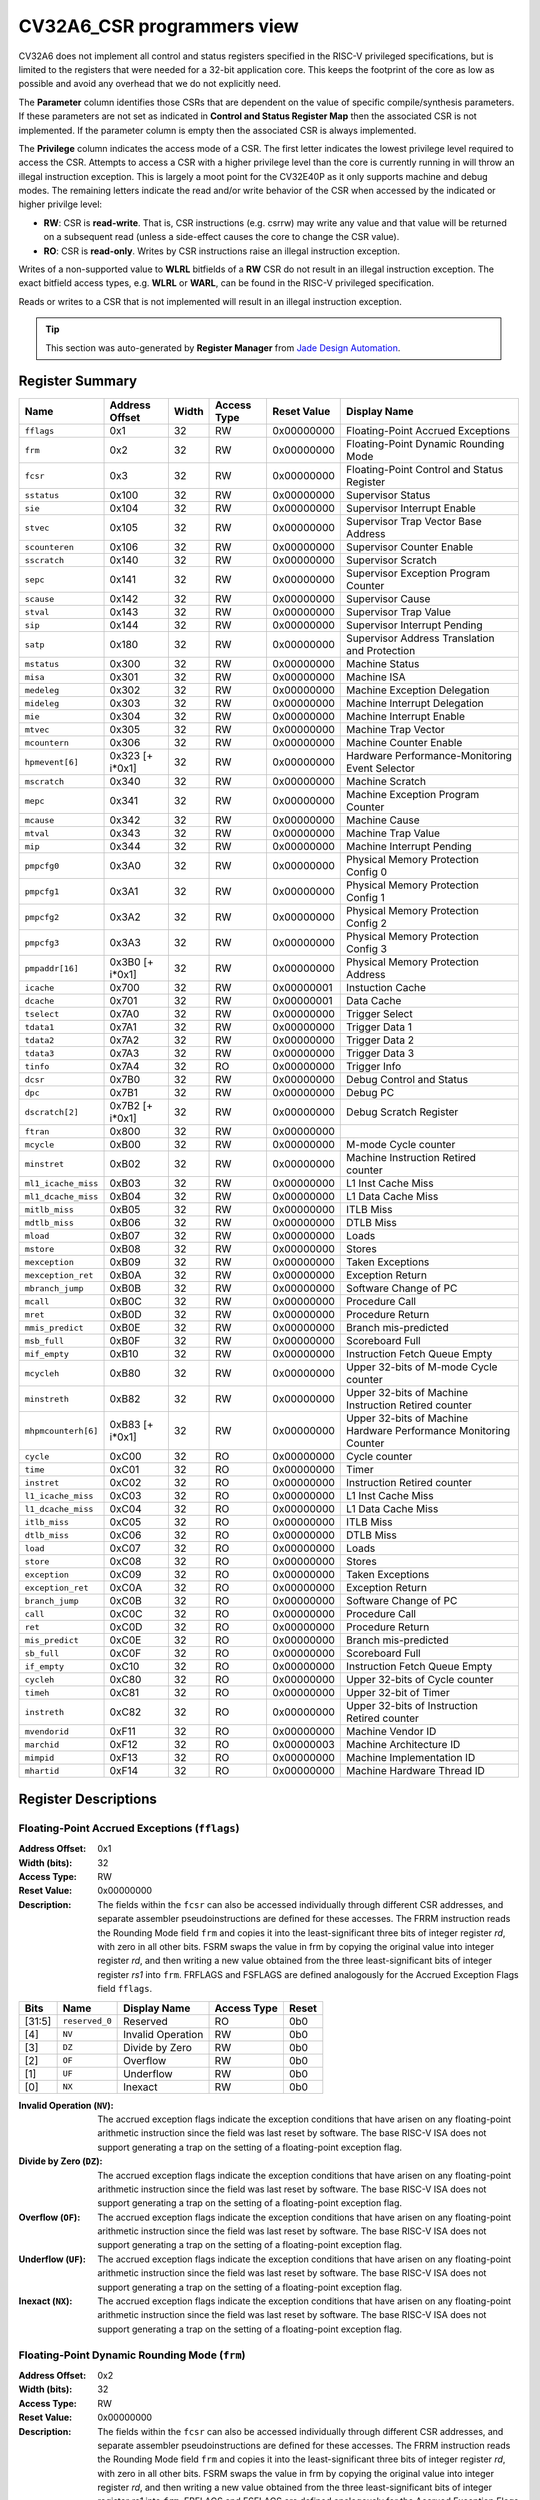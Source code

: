 ﻿..
   Copyright (c) 2022 Jade Design Automation

   SPDX-License-Identifier: Apache-2.0 WITH SHL-2.1

.. _cv32a6_control_status_registers:


CV32A6_CSR programmers view
===========================

CV32A6 does not implement all control and status registers specified in the RISC-V privileged specifications,
but is limited to the registers that were needed for a 32-bit application core.
This keeps the footprint of the core as low as possible and avoid any overhead that we do not explicitly need.

The **Parameter** column identifies those CSRs that are dependent on the value
of specific compile/synthesis parameters. If these parameters are not set as
indicated in **Control and Status Register Map** then the associated CSR is not implemented.  If the
parameter column is empty then the associated CSR is always implemented.

The **Privilege** column indicates the access mode of a CSR.  The first letter
indicates the lowest privilege level required to access the CSR.  Attempts to
access a CSR with a higher privilege level than the core is currently running
in will throw an illegal instruction exception.  This is largely a moot point
for the CV32E40P as it only supports machine and debug modes.  The remaining
letters indicate the read and/or write behavior of the CSR when accessed by
the indicated or higher privilge level:

* **RW**: CSR is **read-write**.  That is, CSR instructions (e.g. csrrw) may
  write any value and that value will be returned on a subsequent read (unless
  a side-effect causes the core to change the CSR value).

* **RO**: CSR is **read-only**.  Writes by CSR instructions raise an illegal
  instruction exception.

Writes of a non-supported value to **WLRL** bitfields of a **RW** CSR do not result in an illegal
instruction exception. The exact bitfield access types, e.g. **WLRL** or **WARL**, can be found in the RISC-V
privileged specification.

Reads or writes to a CSR that is not implemented will result in an illegal instruction exception.

.. tip::
  This section was auto-generated by **Register Manager** from `Jade Design Automation <https://jade-da.com/>`_. |logo|

  .. |logo| image:: ./images/jade_design_automation_logo.png


Register Summary
----------------
.. csv-table::
   :widths: auto
   :align: left
   :header: "Name", "Address Offset", "Width", "Access Type", "Reset Value", "Display Name"

   "``fflags``", "0x1", "32", "RW", "0x00000000", "Floating-Point Accrued Exceptions"
   "``frm``", "0x2", "32", "RW", "0x00000000", "Floating-Point Dynamic Rounding Mode"
   "``fcsr``", "0x3", "32", "RW", "0x00000000", "Floating-Point Control and Status Register"
   "``sstatus``", "0x100", "32", "RW", "0x00000000", "Supervisor Status"
   "``sie``", "0x104", "32", "RW", "0x00000000", "Supervisor Interrupt Enable"
   "``stvec``", "0x105", "32", "RW", "0x00000000", "Supervisor Trap Vector Base Address"
   "``scounteren``", "0x106", "32", "RW", "0x00000000", "Supervisor Counter Enable"
   "``sscratch``", "0x140", "32", "RW", "0x00000000", "Supervisor Scratch"
   "``sepc``", "0x141", "32", "RW", "0x00000000", "Supervisor Exception Program Counter"
   "``scause``", "0x142", "32", "RW", "0x00000000", "Supervisor Cause"
   "``stval``", "0x143", "32", "RW", "0x00000000", "Supervisor Trap Value"
   "``sip``", "0x144", "32", "RW", "0x00000000", "Supervisor Interrupt Pending"
   "``satp``", "0x180", "32", "RW", "0x00000000", "Supervisor Address Translation and Protection"
   "``mstatus``", "0x300", "32", "RW", "0x00000000", "Machine Status"
   "``misa``", "0x301", "32", "RW", "0x00000000", "Machine ISA"
   "``medeleg``", "0x302", "32", "RW", "0x00000000", "Machine Exception Delegation"
   "``mideleg``", "0x303", "32", "RW", "0x00000000", "Machine Interrupt Delegation"
   "``mie``", "0x304", "32", "RW", "0x00000000", "Machine Interrupt Enable"
   "``mtvec``", "0x305", "32", "RW", "0x00000000", "Machine Trap Vector"
   "``mcountern``", "0x306", "32", "RW", "0x00000000", "Machine Counter Enable"
   "``hpmevent[6]``", "0x323 [+ i*0x1]", "32", "RW", "0x00000000", "Hardware Performance-Monitoring Event Selector"
   "``mscratch``", "0x340", "32", "RW", "0x00000000", "Machine Scratch"
   "``mepc``", "0x341", "32", "RW", "0x00000000", "Machine Exception Program Counter"
   "``mcause``", "0x342", "32", "RW", "0x00000000", "Machine Cause"
   "``mtval``", "0x343", "32", "RW", "0x00000000", "Machine Trap Value"
   "``mip``", "0x344", "32", "RW", "0x00000000", "Machine Interrupt Pending"
   "``pmpcfg0``", "0x3A0", "32", "RW", "0x00000000", "Physical Memory Protection Config 0"
   "``pmpcfg1``", "0x3A1", "32", "RW", "0x00000000", "Physical Memory Protection Config 1"
   "``pmpcfg2``", "0x3A2", "32", "RW", "0x00000000", "Physical Memory Protection Config 2"
   "``pmpcfg3``", "0x3A3", "32", "RW", "0x00000000", "Physical Memory Protection Config 3"
   "``pmpaddr[16]``", "0x3B0 [+ i*0x1]", "32", "RW", "0x00000000", "Physical Memory Protection Address"
   "``icache``", "0x700", "32", "RW", "0x00000001", "Instuction Cache"
   "``dcache``", "0x701", "32", "RW", "0x00000001", "Data Cache"
   "``tselect``", "0x7A0", "32", "RW", "0x00000000", "Trigger Select"
   "``tdata1``", "0x7A1", "32", "RW", "0x00000000", "Trigger Data 1"
   "``tdata2``", "0x7A2", "32", "RW", "0x00000000", "Trigger Data 2"
   "``tdata3``", "0x7A3", "32", "RW", "0x00000000", "Trigger Data 3"
   "``tinfo``", "0x7A4", "32", "RO", "0x00000000", "Trigger Info"
   "``dcsr``", "0x7B0", "32", "RW", "0x00000000", "Debug Control and Status"
   "``dpc``", "0x7B1", "32", "RW", "0x00000000", "Debug PC"
   "``dscratch[2]``", "0x7B2 [+ i*0x1]", "32", "RW", "0x00000000", "Debug Scratch Register"
   "``ftran``", "0x800", "32", "RW", "0x00000000", ""
   "``mcycle``", "0xB00", "32", "RW", "0x00000000", "M-mode Cycle counter"
   "``minstret``", "0xB02", "32", "RW", "0x00000000", "Machine Instruction Retired counter"
   "``ml1_icache_miss``", "0xB03", "32", "RW", "0x00000000", "L1 Inst Cache Miss"
   "``ml1_dcache_miss``", "0xB04", "32", "RW", "0x00000000", "L1 Data Cache Miss"
   "``mitlb_miss``", "0xB05", "32", "RW", "0x00000000", "ITLB Miss"
   "``mdtlb_miss``", "0xB06", "32", "RW", "0x00000000", "DTLB Miss"
   "``mload``", "0xB07", "32", "RW", "0x00000000", "Loads"
   "``mstore``", "0xB08", "32", "RW", "0x00000000", "Stores"
   "``mexception``", "0xB09", "32", "RW", "0x00000000", "Taken Exceptions"
   "``mexception_ret``", "0xB0A", "32", "RW", "0x00000000", "Exception Return"
   "``mbranch_jump``", "0xB0B", "32", "RW", "0x00000000", "Software Change of PC"
   "``mcall``", "0xB0C", "32", "RW", "0x00000000", "Procedure Call"
   "``mret``", "0xB0D", "32", "RW", "0x00000000", "Procedure Return"
   "``mmis_predict``", "0xB0E", "32", "RW", "0x00000000", "Branch mis-predicted"
   "``msb_full``", "0xB0F", "32", "RW", "0x00000000", "Scoreboard Full"
   "``mif_empty``", "0xB10", "32", "RW", "0x00000000", "Instruction Fetch Queue Empty"
   "``mcycleh``", "0xB80", "32", "RW", "0x00000000", "Upper 32-bits of M-mode Cycle counter"
   "``minstreth``", "0xB82", "32", "RW", "0x00000000", "Upper 32-bits of Machine Instruction Retired counter"
   "``mhpmcounterh[6]``", "0xB83 [+ i*0x1]", "32", "RW", "0x00000000", "Upper 32-bits of Machine Hardware Performance Monitoring Counter"
   "``cycle``", "0xC00", "32", "RO", "0x00000000", "Cycle counter"
   "``time``", "0xC01", "32", "RO", "0x00000000", "Timer"
   "``instret``", "0xC02", "32", "RO", "0x00000000", "Instruction Retired counter"
   "``l1_icache_miss``", "0xC03", "32", "RO", "0x00000000", "L1 Inst Cache Miss"
   "``l1_dcache_miss``", "0xC04", "32", "RO", "0x00000000", "L1 Data Cache Miss"
   "``itlb_miss``", "0xC05", "32", "RO", "0x00000000", "ITLB Miss"
   "``dtlb_miss``", "0xC06", "32", "RO", "0x00000000", "DTLB Miss"
   "``load``", "0xC07", "32", "RO", "0x00000000", "Loads"
   "``store``", "0xC08", "32", "RO", "0x00000000", "Stores"
   "``exception``", "0xC09", "32", "RO", "0x00000000", "Taken Exceptions"
   "``exception_ret``", "0xC0A", "32", "RO", "0x00000000", "Exception Return"
   "``branch_jump``", "0xC0B", "32", "RO", "0x00000000", "Software Change of PC"
   "``call``", "0xC0C", "32", "RO", "0x00000000", "Procedure Call"
   "``ret``", "0xC0D", "32", "RO", "0x00000000", "Procedure Return"
   "``mis_predict``", "0xC0E", "32", "RO", "0x00000000", "Branch mis-predicted"
   "``sb_full``", "0xC0F", "32", "RO", "0x00000000", "Scoreboard Full"
   "``if_empty``", "0xC10", "32", "RO", "0x00000000", "Instruction Fetch Queue Empty"
   "``cycleh``", "0xC80", "32", "RO", "0x00000000", "Upper 32-bits of Cycle counter"
   "``timeh``", "0xC81", "32", "RO", "0x00000000", "Upper 32-bit of Timer"
   "``instreth``", "0xC82", "32", "RO", "0x00000000", "Upper 32-bits of Instruction Retired counter"
   "``mvendorid``", "0xF11", "32", "RO", "0x00000000", "Machine Vendor ID"
   "``marchid``", "0xF12", "32", "RO", "0x00000003", "Machine Architecture ID"
   "``mimpid``", "0xF13", "32", "RO", "0x00000000", "Machine Implementation ID"
   "``mhartid``", "0xF14", "32", "RO", "0x00000000", "Machine Hardware Thread ID"

Register Descriptions
---------------------

Floating-Point Accrued Exceptions (``fflags``)
~~~~~~~~~~~~~~~~~~~~~~~~~~~~~~~~~~~~~~~~~~~~~~

:Address Offset: 0x1
:Width (bits): 32
:Access Type: RW
:Reset Value: 0x00000000
:Description: The fields within the ``fcsr`` can also be accessed individually through different CSR addresses, and separate assembler pseudoinstructions are defined for these accesses. The FRRM instruction reads the Rounding Mode field ``frm`` and copies it into the least-significant three bits of integer register *rd*, with zero in all other bits. FSRM swaps the value in frm by copying the original value into integer register *rd*, and then writing a new value obtained from the three least-significant bits of integer register *rs1* into ``frm``. FRFLAGS and FSFLAGS are defined analogously for the Accrued Exception Flags field ``fflags``.

.. csv-table::
   :widths: auto
   :align: left
   :header: "Bits", "Name", "Display Name", "Access Type", "Reset"

   "[31:5]", "``reserved_0``", "Reserved", "RO", "0b0"
   "[4]", "``NV``", "Invalid Operation", "RW", "0b0"
   "[3]", "``DZ``", "Divide by Zero", "RW", "0b0"
   "[2]", "``OF``", "Overflow", "RW", "0b0"
   "[1]", "``UF``", "Underflow", "RW", "0b0"
   "[0]", "``NX``", "Inexact", "RW", "0b0"

:Invalid Operation (``NV``): The accrued exception flags indicate the exception conditions that have arisen on any floating-point arithmetic instruction since the field was last reset by software. The base RISC-V ISA does not support generating a trap on the setting of a floating-point exception flag.

:Divide by Zero (``DZ``): The accrued exception flags indicate the exception conditions that have arisen on any floating-point arithmetic instruction since the field was last reset by software. The base RISC-V ISA does not support generating a trap on the setting of a floating-point exception flag.

:Overflow (``OF``): The accrued exception flags indicate the exception conditions that have arisen on any floating-point arithmetic instruction since the field was last reset by software. The base RISC-V ISA does not support generating a trap on the setting of a floating-point exception flag.

:Underflow (``UF``): The accrued exception flags indicate the exception conditions that have arisen on any floating-point arithmetic instruction since the field was last reset by software. The base RISC-V ISA does not support generating a trap on the setting of a floating-point exception flag.

:Inexact (``NX``): The accrued exception flags indicate the exception conditions that have arisen on any floating-point arithmetic instruction since the field was last reset by software. The base RISC-V ISA does not support generating a trap on the setting of a floating-point exception flag.


Floating-Point Dynamic Rounding Mode (``frm``)
~~~~~~~~~~~~~~~~~~~~~~~~~~~~~~~~~~~~~~~~~~~~~~

:Address Offset: 0x2
:Width (bits): 32
:Access Type: RW
:Reset Value: 0x00000000
:Description: The fields within the ``fcsr`` can also be accessed individually through different CSR addresses, and separate assembler pseudoinstructions are defined for these accesses. The FRRM instruction reads the Rounding Mode field ``frm`` and copies it into the least-significant three bits of integer register *rd*, with zero in all other bits. FSRM swaps the value in frm by copying the original value into integer register *rd*, and then writing a new value obtained from the three least-significant bits of integer register *rs1* into ``frm``. FRFLAGS and FSFLAGS are defined analogously for the Accrued Exception Flags field ``fflags``.

.. csv-table::
   :widths: auto
   :align: left
   :header: "Bits", "Name", "Display Name", "Access Type", "Reset"

   "[31:3]", "``reserved_0``", "Reserved", "RO", "0b0"
   "[2:0]", "``FRM``", "Floating-Point Rounding Mode", "RW", "0b0"

:Floating-Point Rounding Mode (``FRM``): Floating-point operations use either a static rounding mode encoded in the instruction, or a dynamic rounding mode held in ``frm``. Rounding modes are encoded as shown in the enumerated value. A value of 111 in
    the instruction’s *rm* field selects the dynamic rounding mode held in ``frm``. If ``frm`` is set to an invalid value (101–111), any subsequent attempt to execute a floating-point operation with a dynamic rounding mode will raise an illegal instruction exception. Some instructions, including widening conversions, have the *rm* field but are nevertheless unaffected by the rounding mode; software should set their *rm* field to RNE (000).

    .. csv-table:: The following table shows the bitfield encoding
       :widths: auto
       :align: left
       :header: "Value", "Name", "Description"

       "0b000", "RNE", "Round to Nearest, ties to Even"
       "0b001", "RTZ", "Round towards Zero"
       "0b010", "RDN", "Round Down"
       "0b011", "RUP", "Round Up"
       "0b100", "RMM", "Round to Nearest, ties to Max Magnitude"
       "0b101 - 0b110", "INVALID", "*Reserved for future use.*"
       "0b111", "DYN", "In instruction’s *rm* field, selects dynamic rounding mode;
        In Rounding Mode register, *Invalid*."

Floating-Point Control and Status Register (``fcsr``)
~~~~~~~~~~~~~~~~~~~~~~~~~~~~~~~~~~~~~~~~~~~~~~~~~~~~~

:Address Offset: 0x3
:Width (bits): 32
:Access Type: RW
:Reset Value: 0x00000000
:Description: The floating-point control and status register, ``fcsr``, is a RISC-V control and status register (CSR). It is a read/write register that selects the dynamic rounding mode for floating-point arithmetic operations and holds the accrued exception flags.

    The ``fcsr`` register can be read and written with the FRCSR and FSCSR instructions, which are assembler pseudoinstructions built on the underlying CSR access instructions. FRCSR reads ``fcsr`` by copying it into integer register *rd*. FSCSR swaps the value in ``fcsr`` by copying the original value into integer register *rd*, and then writing a new value obtained from integer register *rs1* into ``fcsr``.

    The fields within the ``fcsr`` can also be accessed individually through different CSR addresses, and separate assembler pseudoinstructions are defined for these accesses. The FRRM instruction reads the Rounding Mode field ``frm`` and copies it into the least-significant three bits of integer register *rd*, with zero in all other bits. FSRM swaps the value in frm by copying the original value into integer register *rd*, and then writing a new value obtained from the three least-significant bits of integer register *rs1* into ``frm``. FRFLAGS and FSFLAGS are defined analogously for the Accrued Exception Flags field ``fflags``.


.. csv-table::
   :widths: auto
   :align: left
   :header: "Bits", "Name", "Display Name", "Access Type", "Reset"

   "[31:8]", "``reserved_0``", "Reserved", "RO", "0b0"
   "[7:5]", "``FRM``", "Floating-Point Rounding Mode", "RW", "0b0"
   "[4]", "``NV``", "Invalid Operation", "RW", "0b0"
   "[3]", "``DZ``", "Divide by Zero", "RW", "0b0"
   "[2]", "``OF``", "Overflow", "RW", "0b0"
   "[1]", "``UF``", "Underflow", "RW", "0b0"
   "[0]", "``NX``", "Inexact", "RW", "0b0"

:Floating-Point Rounding Mode (``FRM``): Floating-point operations use either a static rounding mode encoded in the instruction, or a dynamic rounding mode held in ``frm``. Rounding modes are encoded as shown in the enumerated value. A value of 111 in
    the instruction’s *rm* field selects the dynamic rounding mode held in ``frm``. If ``frm`` is set to an invalid value (101–111), any subsequent attempt to execute a floating-point operation with a dynamic rounding mode will raise an illegal instruction exception. Some instructions, including widening conversions, have the *rm* field but are nevertheless unaffected by the rounding mode; software should set their *rm* field to RNE (000).

    .. csv-table:: The following table shows the bitfield encoding
       :widths: auto
       :align: left
       :header: "Value", "Name", "Description"

       "0b000", "RNE", "Round to Nearest, ties to Even"
       "0b001", "RTZ", "Round towards Zero"
       "0b010", "RDN", "Round Down"
       "0b011", "RUP", "Round Up"
       "0b100", "RMM", "Round to Nearest, ties to Max Magnitude"
       "0b101 - 0b110", "INVALID", "*Reserved for future use.*"
       "0b111", "DYN", "In instruction’s *rm* field, selects dynamic rounding mode;
        In Rounding Mode register, *Invalid*."
:Invalid Operation (``NV``): The accrued exception flags indicate the exception conditions that have arisen on any floating-point arithmetic instruction since the field was last reset by software. The base RISC-V ISA does not support generating a trap on the setting of a floating-point exception flag.

:Divide by Zero (``DZ``): The accrued exception flags indicate the exception conditions that have arisen on any floating-point arithmetic instruction since the field was last reset by software. The base RISC-V ISA does not support generating a trap on the setting of a floating-point exception flag.

:Overflow (``OF``): The accrued exception flags indicate the exception conditions that have arisen on any floating-point arithmetic instruction since the field was last reset by software. The base RISC-V ISA does not support generating a trap on the setting of a floating-point exception flag.

:Underflow (``UF``): The accrued exception flags indicate the exception conditions that have arisen on any floating-point arithmetic instruction since the field was last reset by software. The base RISC-V ISA does not support generating a trap on the setting of a floating-point exception flag.

:Inexact (``NX``): The accrued exception flags indicate the exception conditions that have arisen on any floating-point arithmetic instruction since the field was last reset by software. The base RISC-V ISA does not support generating a trap on the setting of a floating-point exception flag.


Supervisor Status (``sstatus``)
~~~~~~~~~~~~~~~~~~~~~~~~~~~~~~~

:Address Offset: 0x100
:Width (bits): 32
:Access Type: RW
:Reset Value: 0x00000000
:Description: The ``sstatus`` register keeps track of the processor’s current operating state.

    The ``sstatus`` register is a subset of the ``mstatus`` register.

.. csv-table::
   :widths: auto
   :align: left
   :header: "Bits", "Name", "Display Name", "Access Type", "Reset"

   "[31]", "``SD``", "State Dirty", "RO", "0b0"
   "[30:20]", "``reserved_0``", "Reserved", "RO", "0b0"
   "[19]", "``MXR``", "Make eXecutable Readable", "RW", "0b0"
   "[18]", "``SUM``", "Supervisor User Memory", "RW", "0b0"
   "[17]", "``reserved_1``", "Reserved", "RO", "0b0"
   "[16:15]", "``XS``", "Extension State", "RO", "0b0"
   "[14:13]", "``FS``", "Floating-point unit State", "RW", "0b0"
   "[12:9]", "``reserved_2``", "Reserved", "RO", "0b0"
   "[8]", "``SPP``", "Supervisor mode Prior Privilege", "RW", "0b0"
   "[7:6]", "``reserved_3``", "Reserved", "RO", "0b0"
   "[5]", "``SPIE``", "Supervisor mode Prior Interrupt Enable", "RW", "0b0"
   "[4]", "``UPIE``", "", "RW", "0b0"
   "[3:2]", "``reserved_4``", "Reserved", "RO", "0b0"
   "[1]", "``SIE``", "Supervisor mode Interrupt Enable", "RW", "0b0"
   "[0]", "``UIE``", "", "RW", "0b0"

:State Dirty (``SD``): The SD bit is a read-only bit that summarizes whether either the FS, VS, or XS fields signal the presence of some dirty state that will require saving extended user context to memory. If FS, XS, and VS are all read-only zero, then SD is also always zero.

:Make eXecutable Readable (``MXR``): The MXR bit modifies the privilege with which loads access virtual memory. When MXR=0, only loads from pages marked readable will succeed. When MXR=1, loads from pages marked either readable or executable (R=1 or X=1) will succeed. MXR has no effect when page-based virtual memory is not in effect.

:Supervisor User Memory (``SUM``): The SUM (permit Supervisor User Memory access) bit modifies the privilege with which S-mode loads and stores access virtual memory. When SUM=0, S-mode memory accesses to pages that are accessible by U-mode will fault. When SUM=1, these accesses are permitted. SUM has no effect when page-based virtual memory is not in effect. Note that, while SUM is ordinarily ignored when not executing in S-mode, it *is* in effect when MPRV=1 and MPP=S. SUM is read-only 0 if S-mode is not supported or if ``satp``.MODE is read-only 0.

:Extension State (``XS``): The XS field is used to reduce the cost of context save and restore by setting and tracking the current state of the user-mode extensions. The XS field encodes the status of the additional user-mode extensions and associated state.

    This field can be checked by a context switch routine to quickly determine whether a state save or restore is required. If a save or restore is required, additional instructions and CSRs are typically required to effect and optimize the process.

    .. csv-table:: The following table shows the bitfield encoding
       :widths: auto
       :align: left
       :header: "Value", "Name", "Description"

       "0b00", "Off", "All off"
       "0b01", "Initial", "None dirty or clean, some on"
       "0b10", "Clean", "None dirty, some clean"
       "0b11", "Dirty", "Some dirty"
:Floating-point unit State (``FS``): The FS field is used to reduce the cost of context save and restore by setting and tracking the current state of the floating-point unit. The FS field encodes the status of the floating-point unit state, including the floating-point registers ``f0–f31`` and the CSRs ``fcsr``, ``frm``, and ``fflags``.

    This field can be checked by a context switch routine to quickly determine whether a state save or restore is required. If a save or restore is required, additional instructions and CSRs are typically required to effect and optimize the process.

    .. csv-table:: The following table shows the bitfield encoding
       :widths: auto
       :align: left
       :header: "Value", "Name", "Description"

       "0b00", "Off", ""
       "0b01", "Initial", ""
       "0b10", "Clean", ""
       "0b11", "Dirty", ""
:Supervisor mode Prior Privilege (``SPP``): SPP bit indicates the privilege level at which a hart was executing before entering supervisor mode. When a trap is taken, SPP is set to 0 if the trap originated from user mode, or 1 otherwise. When an SRET instruction is executed to return from the trap handler, the privilege level is set to user mode if the SPP bit is 0, or supervisor mode if the SPP bit is 1; SPP is then set to 0.

:Supervisor mode Prior Interrupt Enable (``SPIE``): The SPIE bit indicates whether supervisor interrupts were enabled prior to trapping into supervisor mode. When a trap is taken into supervisor mode, SPIE is set to SIE, and SIE is set to 0. When
    an SRET instruction is executed, SIE is set to SPIE, then SPIE is set to 1.

:``UPIE``: When a URET instruction is executed, UIE is set to UPIE, and UPIE is set to 1.

:Supervisor mode Interrupt Enable (``SIE``): The SIE bit enables or disables all interrupts in supervisor mode. When SIE is clear, interrupts are not taken while in supervisor mode. When the hart is running in user-mode, the value in SIE is ignored, and supervisor-level interrupts are enabled. The supervisor can disable individual interrupt sources using the ``sie`` CSR.

:``UIE``: The UIE bit enables or disables user-mode interrupts.


Supervisor Interrupt Enable (``sie``)
~~~~~~~~~~~~~~~~~~~~~~~~~~~~~~~~~~~~~

:Address Offset: 0x104
:Width (bits): 32
:Access Type: RW
:Reset Value: 0x00000000
:Description: The ``sie`` is the register containing supervisor interrupt enable bits.

.. csv-table::
   :widths: auto
   :align: left
   :header: "Bits", "Name", "Display Name", "Access Type", "Reset"

   "[31:10]", "``reserved_0``", "Reserved", "RO", "0b0"
   "[9]", "``SEIE``", "Supervisor-level External Interrupt Enable", "RW", "0b0"
   "[8]", "``UEIE``", "", "RW", "0b0"
   "[7:6]", "``reserved_1``", "Reserved", "RO", "0b0"
   "[5]", "``STIE``", "Supervisor-level Timer Interrupt Enable", "RW", "0b0"
   "[4]", "``UTIE``", "", "RW", "0b0"
   "[3:2]", "``reserved_2``", "Reserved", "RO", "0b0"
   "[1]", "``SSIE``", "Supervisor-level Software Interrupt Enable", "RW", "0b0"
   "[0]", "``USIE``", "", "RW", "0b0"

:Supervisor-level External Interrupt Enable (``SEIE``): SEIE is the interrupt-enable bit for supervisor-level external interrupts.

:``UEIE``: User-level external interrupts are disabled when the UEIE bit in the sie register is clear.

:Supervisor-level Timer Interrupt Enable (``STIE``): STIE is the interrupt-enable bit for supervisor-level timer interrupts.

:``UTIE``: User-level timer interrupts are disabled when the UTIE bit in the sie register is clear.

:Supervisor-level Software Interrupt Enable (``SSIE``): SSIE is the interrupt-enable bit for supervisor-level software interrupts.

:``USIE``: User-level software interrupts are disabled when the USIE bit in the sie register is clear


Supervisor Trap Vector Base Address (``stvec``)
~~~~~~~~~~~~~~~~~~~~~~~~~~~~~~~~~~~~~~~~~~~~~~~

:Address Offset: 0x105
:Width (bits): 32
:Access Type: RW
:Reset Value: 0x00000000
:Description: The ``stvec`` register holds trap vector configuration, consisting of a vector base address (BASE) and a vector mode (MODE).

.. csv-table::
   :widths: auto
   :align: left
   :header: "Bits", "Name", "Display Name", "Access Type", "Reset"

   "[31:2]", "``BASE``", "", "RW", "0b0"
   "[1:0]", "``MODE``", "", "RW", "0b0"

:``BASE``: The BASE field in stvec is a WARL field that can hold any valid virtual or physical address, subject to the following alignment constraints: the address must be 4-byte aligned, and MODE settings other than Direct might impose additional alignment constraints on the value in the BASE field.

:``MODE``: When MODE=Direct, all traps into supervisor mode cause the ``pc`` to be set to the address in the BASE field. When MODE=Vectored, all synchronous exceptions into supervisor mode cause the ``pc`` to be set to the address in the BASE field, whereas interrupts cause the ``pc`` to be set to the address in the BASE field plus four times the interrupt cause number.

    .. csv-table:: The following table shows the bitfield encoding
       :widths: auto
       :align: left
       :header: "Value", "Name", "Description"

       "0b00", "Direct", "All exceptions set ``pc`` to BASE."
       "0b01", "Vectored", "Asynchronous interrupts set pc to BASE+4×cause."
       "0b10 - 0b11", "Reserved", "*Reserved*"

Supervisor Counter Enable (``scounteren``)
~~~~~~~~~~~~~~~~~~~~~~~~~~~~~~~~~~~~~~~~~~

:Address Offset: 0x106
:Width (bits): 32
:Access Type: RW
:Reset Value: 0x00000000
:Description: The counter-enable register ``scounteren`` controls the availability of the hardware performance monitoring counters to U-mode.

.. csv-table::
   :widths: auto
   :align: left
   :header: "Bits", "Name", "Display Name", "Access Type", "Reset"

   "[31:3]", "``HPMn``", "Hpmcountern", "RW", "0b0"
   "[2]", "``IR``", "Instret", "RW", "0b0"
   "[1]", "``TM``", "Time", "RW", "0b0"
   "[0]", "``CY``", "Cycle", "RW", "0b0"

:Hpmcountern (``HPMn``): When HPMn is clear, attempts to read the ``hpmcountern`` register while executing in U-mode will cause an illegal instruction exception. When this bit is set, access to the corresponding register is permitted.

:Instret (``IR``): When IR is clear, attempts to read the ``instret`` register while executing in U-mode will cause an illegal instruction exception. When this bit is set, access to the corresponding register is permitted.

:Time (``TM``): When TM is clear, attempts to read the ``time`` register while executing in U-mode will cause an illegal instruction exception. When this bit is set, access to the corresponding register is permitted.

:Cycle (``CY``): When CY is clear, attempts to read the ``cycle`` register while executing in U-mode will cause an illegal instruction exception. When this bit is set, access to the corresponding register is permitted.


Supervisor Scratch (``sscratch``)
~~~~~~~~~~~~~~~~~~~~~~~~~~~~~~~~~

:Address Offset: 0x140
:Width (bits): 32
:Access Type: RW
:Reset Value: 0x00000000
:Description: The ``sscratch`` register is dedicated for use by the supervisor.

.. csv-table::
   :widths: auto
   :align: left
   :header: "Bits", "Name", "Display Name", "Access Type", "Reset"

   "[31:0]", "``SSCRATCH``", "Supervisor Scratch", "RW", "0b0"

:Supervisor Scratch (``SSCRATCH``): Typically, ``sscratch`` is used to hold a pointer to the hart-local supervisor context while the hart is executing user code. At the beginning of a trap handler, ``sscratch`` is swapped with a user register to provide an initial working register.


Supervisor Exception Program Counter (``sepc``)
~~~~~~~~~~~~~~~~~~~~~~~~~~~~~~~~~~~~~~~~~~~~~~~

:Address Offset: 0x141
:Width (bits): 32
:Access Type: RW
:Reset Value: 0x00000000
:Description: When a trap is taken into S-mode, ``sepc`` is written with the virtual address of the instruction that was interrupted or that encountered the exception. Otherwise, ``sepc`` is never written by the implementation, though it may be explicitly written by software.

.. csv-table::
   :widths: auto
   :align: left
   :header: "Bits", "Name", "Display Name", "Access Type", "Reset"

   "[31:0]", "``SEPC``", "Supervisor Exception Program Counter", "RW", "0b0"

:Supervisor Exception Program Counter (``SEPC``): The low bit of SEPC (SEPC[0]) is always zero. On implementations that support only IALIGN=32, the two low bits (SEPC[1:0]) are always zero.


Supervisor Cause (``scause``)
~~~~~~~~~~~~~~~~~~~~~~~~~~~~~

:Address Offset: 0x142
:Width (bits): 32
:Access Type: RW
:Reset Value: 0x00000000
:Description: When a trap is taken into S-mode, ``scause`` is written with a code indicating the event that caused the trap. Otherwise, ``scause`` is never written by the implementation, though it may be explicitly written by software.

    Supervisor cause register (``scause``) values after trap are shown in the following table.

    =========  ==============  ==============================
    Interrupt  Exception Code  Description
    =========  ==============  ==============================
            1               0  *Reserved*
            1               1  Supervisor software interrupt
            1             2-4  *Reserved*
            1               5  Supervisor timer interrupt
            1             6-8  *Reserved*
            1               9  Supervisor external interrupt
            1           10-15  *Reserved*
            1             ≥16  *Designated for platform use*
            0               0  Instruction address misaligned
            0               1  Instruction access fault
            0               2  Illegal instruction
            0               3  Breakpoint
            0               4  Load address misaligned
            0               5  Load access fault
            0               6  Store/AMO address misaligned
            0               7  Store/AMO access fault
            0               8  Environment call from U-mode
            0               9  Environment call from S-mode
            0           10-11  *Reserved*
            0              12  Instruction page fault
            0              13  Load page fault
            0              14  *Reserved*
            0              15  Store/AMO page fault
            0           16-23  *Reserved*
            0           24-31  *Designated for custom use*
            0           32-47  *Reserved*
            0           48-63  *Designated for custom use*
            0             ≥64  *Reserved*
    =========  ==============  ==============================


.. csv-table::
   :widths: auto
   :align: left
   :header: "Bits", "Name", "Display Name", "Access Type", "Reset"

   "[31]", "``Interrupt``", "", "RW", "0b0"
   "[30:0]", "``Exception_Code``", "Exception Code", "RW", "0b0"

:``Interrupt``: The Interrupt bit in the ``scause`` register is set if the trap was caused by an interrupt.

:Exception Code (``Exception_Code``): The Exception Code field contains a code identifying the last exception or interrupt.


Supervisor Trap Value (``stval``)
~~~~~~~~~~~~~~~~~~~~~~~~~~~~~~~~~

:Address Offset: 0x143
:Width (bits): 32
:Access Type: RW
:Reset Value: 0x00000000
:Description: When a trap is taken into S-mode, ``stval`` is written with exception-specific information to assist software in handling the trap. Otherwise, ``stval`` is never written by the implementation, though it may be explicitly written by software. The hardware platform will specify which exceptions must set ``stval`` informatively and which may unconditionally set it to zero.

.. csv-table::
   :widths: auto
   :align: left
   :header: "Bits", "Name", "Display Name", "Access Type", "Reset"

   "[31:0]", "``STVAL``", "Supervisor Trap Value", "RW", "0b0"

:Supervisor Trap Value (``STVAL``): If ``stval`` is written with a nonzero value when a breakpoint, address-misaligned, access-fault, or page-fault exception occurs on an instruction fetch, load, or store, then ``stval`` will contain the faulting virtual address.

    If ``stval`` is written with a nonzero value when a misaligned load or store causes an access-fault or page-fault exception, then ``stval`` will contain the virtual address of the portion of the access that caused the fault.

    If ``stval`` is written with a nonzero value when an instruction access-fault or page-fault exception occurs on a system with variable-length instructions, then ``stval`` will contain the virtual address of the portion of the instruction that caused the fault, while ``sepc`` will point to the beginning of the instruction.

    The ``stval`` register can optionally also be used to return the faulting instruction bits on an illegal instruction exception (``sepc`` points to the faulting instruction in memory). If ``stval`` is written with a nonzero value when an illegal-instruction exception occurs, then ``stval`` will contain the shortest of:

    * the actual faulting instruction
    * the first ILEN bits of the faulting instruction
    * the first SXLEN bits of the faulting instruction

    The value loaded into ``stval`` on an illegal-instruction exception is right-justified and all unused upper bits are cleared to zero. For other traps, ``stval`` is set to zero, but a future standard may redefine ``stval’s`` setting for other traps.


Supervisor Interrupt Pending (``sip``)
~~~~~~~~~~~~~~~~~~~~~~~~~~~~~~~~~~~~~~

:Address Offset: 0x144
:Width (bits): 32
:Access Type: RW
:Reset Value: 0x00000000
:Description: The ``sip`` register contains information on pending interrupts.

.. csv-table::
   :widths: auto
   :align: left
   :header: "Bits", "Name", "Display Name", "Access Type", "Reset"

   "[31:10]", "``reserved_0``", "Reserved", "RO", "0b0"
   "[9]", "``SEIP``", "Supervisor-level External Interrupt Pending", "RO", "0b0"
   "[8]", "``UEIP``", "", "RW", "0b0"
   "[7:6]", "``reserved_1``", "Reserved", "RO", "0b0"
   "[5]", "``STIP``", "Supervisor-level Timer Interrupt Pending", "RO", "0b0"
   "[4]", "``UTIP``", "", "RW", "0b0"
   "[3:2]", "``reserved_2``", "Reserved", "RO", "0b0"
   "[1]", "``SSIP``", "Supervisor-level Software Interrupt Pending", "RO", "0b0"
   "[0]", "``USIP``", "", "RW", "0b0"

:Supervisor-level External Interrupt Pending (``SEIP``): SEIP is the interrupt-pending bit for supervisor-level external interrupts.

:``UEIP``: UEIP may be written by S-mode software to indicate to U-mode that an external interrupt is pending.

:Supervisor-level Timer Interrupt Pending (``STIP``): SEIP is the interrupt-pending bit for supervisor-level timer interrupts.

:``UTIP``: A user-level timer interrupt is pending if the UTIP bit in the sip register is set

:Supervisor-level Software Interrupt Pending (``SSIP``): SSIP is the interrupt-pending bit for supervisor-level software interrupts.

:``USIP``: A user-level software interrupt is triggered on the current hart by  riting 1 to its user software interrupt-pending (USIP) bit


Supervisor Address Translation and Protection (``satp``)
~~~~~~~~~~~~~~~~~~~~~~~~~~~~~~~~~~~~~~~~~~~~~~~~~~~~~~~~

:Address Offset: 0x180
:Width (bits): 32
:Access Type: RW
:Reset Value: 0x00000000
:Description: The ``satp`` register controls supervisor-mode address translation and protection.

    The ``satp`` register is considered active when the effective privilege mode is S-mode or U-mode. Executions of the address-translation algorithm may only begin using a given value of ``satp`` when ``satp`` is active.

    .. note::
      Writing ``satp`` does not imply any ordering constraints between page-table updates and subsequent address translations, nor does it imply any invalidation of address-translation caches. If the new address space’s page tables have been modified, or if an ASID is reused, it may be necessary to execute an SFENCE.VMA instruction after, or in some cases before, writing ``satp``.

.. csv-table::
   :widths: auto
   :align: left
   :header: "Bits", "Name", "Display Name", "Access Type", "Reset"

   "[31]", "``MODE``", "Mode", "RW", "0b0"
   "[30:22]", "``ASID``", "Address Space Identifier", "RW", "0b0"
   "[21:0]", "``PPN``", "Physical Page Number", "RW", "0b0"

:Mode (``MODE``): This bitfield selects the current address-translation scheme.

    When MODE=Bare, supervisor virtual addresses are equal to supervisor physical addresses, and there is no additional memory protection beyond the physical memory protection scheme.

    To select MODE=Bare, software must write zero to the remaining fields of ``satp`` (bits 30–0). Attempting to select MODE=Bare with a nonzero pattern in the remaining fields has an ``unspecified`` effect on the value that the remaining fields assume and an ``unspecified`` effect on address translation and protection behavior.

    .. csv-table:: The following table shows the bitfield encoding
       :widths: auto
       :align: left
       :header: "Value", "Name", "Description"

       "0", "Bare", "No translation or protection."
       "1", "Sv32", "Page-based 32-bit virtual addressing."
:Address Space Identifier (``ASID``): This bitfield facilitates address-translation fences on a per-address-space basis.

:Physical Page Number (``PPN``): This bitfield holds the root page table, i.e., its supervisor physical address divided by 4 KiB.


Machine Status (``mstatus``)
~~~~~~~~~~~~~~~~~~~~~~~~~~~~

:Address Offset: 0x300
:Width (bits): 32
:Access Type: RW
:Reset Value: 0x00000000
:Description: The ``mstatus`` register keeps track of and controls the hart’s current operating state.

.. csv-table::
   :widths: auto
   :align: left
   :header: "Bits", "Name", "Display Name", "Access Type", "Reset"

   "[31]", "``SD``", "State Dirty", "RO", "0b0"
   "[30:23]", "``reserved_0``", "Reserved", "RO", "0b0"
   "[22]", "``TSR``", "Trap SRET", "RW", "0b0"
   "[21]", "``TW``", "Timeout Wait", "RW", "0b0"
   "[20]", "``TVM``", "Trap Virtual Memory", "RW", "0b0"
   "[19]", "``MXR``", "Make eXecutable Readable", "RW", "0b0"
   "[18]", "``SUM``", "Supervisor User Memory", "RW", "0b0"
   "[17]", "``MPRV``", "Modify Privilege", "RW", "0b0"
   "[16:15]", "``XS``", "Extension State", "RO", "0b0"
   "[14:13]", "``FS``", "Floating-point unit State", "RW", "0b0"
   "[12:11]", "``MPP``", "Machine mode Prior Privilege", "RW", "0b0"
   "[10:9]", "``reserved_1``", "Reserved", "RO", "0b0"
   "[8]", "``SPP``", "Supervisor mode Prior Privilege", "RW", "0b0"
   "[7]", "``MPIE``", "Machine mode Prior Interrupt Enable", "RW", "0b0"
   "[6]", "``reserved_2``", "Reserved", "RO", "0b0"
   "[5]", "``SPIE``", "Supervisor mode Prior Interrupt Enable", "RW", "0b0"
   "[4]", "``UPIE``", "", "RW", "0b0"
   "[3]", "``MIE``", "Machine mode Interrupt Enable", "RW", "0b0"
   "[2]", "``reserved_3``", "Reserved", "RO", "0b0"
   "[1]", "``SIE``", "Supervisor mode Interrupt Enable", "RW", "0b0"
   "[0]", "``UIE``", "", "RW", "0b0"

:State Dirty (``SD``): The SD bit is a read-only bit that summarizes whether either the FS, VS, or XS fields signal the presence of some dirty state that will require saving extended user context to memory. If FS, XS, and VS are all read-only zero, then SD is also always zero.

:Trap SRET (``TSR``): The TSR bit supports intercepting the supervisor exception return instruction, SRET. When TSR=1, attempts to execute SRET while executing in S-mode will raise an illegal instruction exception. When TSR=0, this operation is permitted in S-mode.

:Timeout Wait (``TW``): The TW bit supports intercepting the WFI instruction. When TW=0, the WFI instruction may execute in lower privilege modes when not prevented for some other reason. When TW=1, then if WFI is executed in any less-privileged mode, and it does not complete within an implementation-specific, bounded time limit, the WFI instruction causes an illegal instruction exception. The time limit may always be 0, in which case WFI always causes an illegal instruction exception in less-privileged modes when TW=1.

:Trap Virtual Memory (``TVM``): The TVM bit supports intercepting supervisor virtual-memory management operations. When TVM=1, attempts to read or write the ``satp`` CSR or execute an SFENCE.VMA or SINVAL.VMA instruction while executing in S-mode will raise an illegal instruction exception. When TVM=0, these operations are permitted in S-mode.

:Make eXecutable Readable (``MXR``): The MXR bit modifies the privilege with which loads access virtual memory. When MXR=0, only loads from pages marked readable will succeed. When MXR=1, loads from pages marked either readable or executable (R=1 or X=1) will succeed. MXR has no effect when page-based virtual memory is not in effect.

:Supervisor User Memory (``SUM``): The SUM (permit Supervisor User Memory access) bit modifies the privilege with which S-mode loads and stores access virtual memory. When SUM=0, S-mode memory accesses to pages that are accessible by U-mode will fault. When SUM=1, these accesses are permitted. SUM has no effect when page-based virtual memory is not in effect. Note that, while SUM is ordinarily ignored when not executing in S-mode, it is in effect when MPRV=1 and MPP=S.

:Modify Privilege (``MPRV``): The MPRV (Modify PRiVilege) bit modifies the effective privilege mode, i.e., the privilege level at which loads and stores execute. When MPRV=0, loads and stores behave as normal, using the translation and protection mechanisms of the current privilege mode. When MPRV=1, load and store memory addresses are translated and protected, and endianness is applied, as though the current privilege mode were set to MPP. Instruction address-translation and protection are unaffected by the setting of MPRV.

:Extension State (``XS``): The XS field is used to reduce the cost of context save and restore by setting and tracking the current state of the user-mode extensions. The XS field encodes the status of the additional user-mode extensions and associated state.

    This field can be checked by a context switch routine to quickly determine whether a state save or restore is required. If a save or restore is required, additional instructions and CSRs are typically required to effect and optimize the process.

    .. csv-table:: The following table shows the bitfield encoding
       :widths: auto
       :align: left
       :header: "Value", "Name", "Description"

       "0b00", "Off", "All off"
       "0b01", "Initial", "None dirty or clean, some on"
       "0b10", "Clean", "None dirty, some clean"
       "0b11", "Dirty", "Some dirty"
:Floating-point unit State (``FS``): The FS field is used to reduce the cost of context save and restore by setting and tracking the current state of the floating-point unit. The FS field encodes the status of the floating-point unit state, including the floating-point registers ``f0–f31`` and the CSRs ``fcsr``, ``frm``, and ``fflags``.

    This field can be checked by a context switch routine to quickly determine whether a state save or restore is required. If a save or restore is required, additional instructions and CSRs are typically required to effect and optimize the process.

    .. csv-table:: The following table shows the bitfield encoding
       :widths: auto
       :align: left
       :header: "Value", "Name", "Description"

       "0b00", "Off", ""
       "0b01", "Initial", ""
       "0b10", "Clean", ""
       "0b11", "Dirty", ""
:Machine mode Prior Privilege (``MPP``): Holds the previous privilege mode for machine mode.

:Supervisor mode Prior Privilege (``SPP``): Holds the previous privilege mode for supervisor mode.

:Machine mode Prior Interrupt Enable (``MPIE``): Indicates whether machine interrupts were enabled prior to trapping into machine mode.

:Supervisor mode Prior Interrupt Enable (``SPIE``): Indicates whether supervisor interrupts were enabled prior to trapping into supervisor mode.

:``UPIE``: indicates whether user-level interrupts were enabled prior to taking a user-level trap

:Machine mode Interrupt Enable (``MIE``): Global interrupt-enable bit for Machine mode.

:Supervisor mode Interrupt Enable (``SIE``): Global interrupt-enable bit for Supervisor mode.

:``UIE``: Global interrupt-enable bits


Machine ISA (``misa``)
~~~~~~~~~~~~~~~~~~~~~~

:Address Offset: 0x301
:Width (bits): 32
:Access Type: RW
:Reset Value: 0x00000000
:Description: The misa CSR is reporting the ISA supported by the hart.

.. csv-table::
   :widths: auto
   :align: left
   :header: "Bits", "Name", "Display Name", "Access Type", "Reset"

   "[31:30]", "``MXL``", "Machine XLEN", "RW", "0b0"
   "[29:26]", "``reserved_0``", "Reserved", "RO", "0b0"
   "[25:0]", "``Extensions``", "Extensions", "RW", "0b0"

:Machine XLEN (``MXL``): The MXL field encodes the native base integer ISA width.

    .. csv-table:: The following table shows the bitfield encoding
       :widths: auto
       :align: left
       :header: "Value", "Name", "Description"

       "0b01", "XLEN_32", ""
       "0b10", "XLEN_64", ""
       "0b11", "XLEN_128", ""
:Extensions (``Extensions``): The Extensions field encodes the presence of the standard extensions, with a single bit per letter of the alphabet.

    .. csv-table:: The following table shows the bitfield encoding
       :widths: auto
       :align: left
       :header: "Value", "Name", "Description"

       "0b00000000000000000000000001", "A", "Atomic extension."
       "0b00000000000000000000000010", "B", "*Tentatively reserved for Bit-Manipulation extension.*"
       "0b00000000000000000000000100", "C", "Compressed extension."
       "0b00000000000000000000001000", "D", "Double-precision floating-point extension."
       "0b00000000000000000000010000", "E", "RV32E base ISA."
       "0b00000000000000000000100000", "F", "Single-precision floating-point extension."
       "0b00000000000000000001000000", "G", "*Reserved.*"
       "0b00000000000000000010000000", "H", "Hypervisor extension."
       "0b00000000000000000100000000", "I", "RV32I/64I/128I base ISA."
       "0b00000000000000001000000000", "J", "*Tentatively reserved for Dynamically Translated Languages extension.*"
       "0b00000000000000010000000000", "K", "*Reserved.*"
       "0b00000000000000100000000000", "L", "*Reserved.*"
       "0b00000000000001000000000000", "M", "Integer Multiply/Divide extension."
       "0b00000000000010000000000000", "N", "*Tentatively reserved for User-Level Interrupts extension.*"
       "0b00000000000100000000000000", "O", "*Reserved.*"
       "0b00000000001000000000000000", "P", "*Tentatively reserved for Packed-SIMD extension.*"
       "0b00000000010000000000000000", "Q", "Quad-precision floating-point extension."
       "0b00000000100000000000000000", "R", "*Reserved.*"
       "0b00000001000000000000000000", "S", "Supervisor mode implemented."
       "0b00000010000000000000000000", "T", "*Reserved.*"
       "0b00000100000000000000000000", "U", "User mode implemented."
       "0b00001000000000000000000000", "V", "*Tentatively reserved for Vector extension.*"
       "0b00010000000000000000000000", "W", "*Reserved.*"
       "0b00100000000000000000000000", "X", "Non-standard extensions present."
       "0b01000000000000000000000000", "Y", "*Reserved.*"
       "0b10000000000000000000000000", "Z", "*Reserved.*"

Machine Exception Delegation (``medeleg``)
~~~~~~~~~~~~~~~~~~~~~~~~~~~~~~~~~~~~~~~~~~

:Address Offset: 0x302
:Width (bits): 32
:Access Type: RW
:Reset Value: 0x00000000
:Description: Provides individual read/write bits to indicate that certain exceptions should be processed directly by a lower privilege level.

.. csv-table::
   :widths: auto
   :align: left
   :header: "Bits", "Name", "Display Name", "Access Type", "Reset"

   "[31:0]", "``Synchronous_Exceptions``", "Synchronous Exceptions", "RW", "0b0"

:Synchronous Exceptions (``Synchronous_Exceptions``): There is a bit position allocated for every synchronous exception,
    with the index of the bit position equal to the value returned in the ``mcause`` register.


Machine Interrupt Delegation (``mideleg``)
~~~~~~~~~~~~~~~~~~~~~~~~~~~~~~~~~~~~~~~~~~

:Address Offset: 0x303
:Width (bits): 32
:Access Type: RW
:Reset Value: 0x00000000
:Description: Provides individual read/write bits to indicate that certain interrupts should be processed directly by a lower privilege level.

.. csv-table::
   :widths: auto
   :align: left
   :header: "Bits", "Name", "Display Name", "Access Type", "Reset"

   "[31:0]", "``Interrupts``", "Interrupts", "RW", "0b0"

:Interrupts (``Interrupts``): This bitfield holds trap delegation bits for individual interrupts, with the layout of bits matching those in the ``mip`` register.


Machine Interrupt Enable (``mie``)
~~~~~~~~~~~~~~~~~~~~~~~~~~~~~~~~~~

:Address Offset: 0x304
:Width (bits): 32
:Access Type: RW
:Reset Value: 0x00000000
:Description: This register contains machine interrupt enable bits.

.. csv-table::
   :widths: auto
   :align: left
   :header: "Bits", "Name", "Display Name", "Access Type", "Reset"

   "[31:12]", "``reserved_0``", "Reserved", "RO", "0b0"
   "[11]", "``MEIE``", "M-mode External Interrupt Enable", "RW", "0b0"
   "[10]", "``reserved_1``", "Reserved", "RO", "0b0"
   "[9]", "``SEIE``", "S-mode External Interrupt Enable", "RW", "0b0"
   "[8]", "``UEIE``", "", "RW", "0b0"
   "[7]", "``MTIE``", "M-mode Timer Interrupt Enable", "RW", "0b0"
   "[6]", "``reserved_2``", "Reserved", "RO", "0b0"
   "[5]", "``STIE``", "S-mode Timer Interrupt Enable", "RW", "0b0"
   "[4]", "``UTIE``", "", "RW", "0b0"
   "[3]", "``MSIE``", "M-mode Software Interrupt Enable", "RW", "0b0"
   "[2]", "``reserved_3``", "Reserved", "RO", "0b0"
   "[1]", "``SSIE``", "S-mode Software Interrupt Enable", "RW", "0b0"
   "[0]", "``USIE``", "", "RW", "0b0"

:M-mode External Interrupt Enable (``MEIE``): Enables machine mode external interrupts.

:S-mode External Interrupt Enable (``SEIE``): Enables supervisor mode external interrupts.

:``UEIE``: enables U-mode external interrupts

:M-mode Timer Interrupt Enable (``MTIE``): Enables machine mode timer interrupts.

:S-mode Timer Interrupt Enable (``STIE``): Enables supervisor mode timer interrupts.

:``UTIE``: timer interrupt-enable bit for U-mode

:M-mode Software Interrupt Enable (``MSIE``): Enables machine mode software interrupts.

:S-mode Software Interrupt Enable (``SSIE``): Enables supervisor mode software interrupts.

:``USIE``: enable U-mode software interrrupts


Machine Trap Vector (``mtvec``)
~~~~~~~~~~~~~~~~~~~~~~~~~~~~~~~

:Address Offset: 0x305
:Width (bits): 32
:Access Type: RW
:Reset Value: 0x00000000
:Description: This register holds trap vector configuration, consisting of a vector base address and a vector mode.

.. csv-table::
   :widths: auto
   :align: left
   :header: "Bits", "Name", "Display Name", "Access Type", "Reset"

   "[31:2]", "``BASE``", "", "RW", "0b0"
   "[1:0]", "``MODE``", "", "RW", "0b0"

:``BASE``: Holds the vector base address. The value in the BASE field must always be aligned on a 4-byte boundary.

:``MODE``: Imposes additional alignment constraints on the value in the BASE field.

    .. csv-table:: The following table shows the bitfield encoding
       :widths: auto
       :align: left
       :header: "Value", "Name", "Description"

       "0b00", "Direct", "All exceptions set ``pc`` to BASE."
       "0b01", "Vectored", "Asynchronous interrupts set ``pc`` to BASE+4×cause."
       "0b10-0b11", "Reserved", "*Reserved.*"

Machine Counter Enable (``mcountern``)
~~~~~~~~~~~~~~~~~~~~~~~~~~~~~~~~~~~~~~

:Address Offset: 0x306
:Width (bits): 32
:Access Type: RW
:Reset Value: 0x00000000
:Description: This register controls the availability of the hardware performance-monitoring counters to the next-lowest privileged mode.

.. csv-table::
   :widths: auto
   :align: left
   :header: "Bits", "Name", "Display Name", "Access Type", "Reset"

   "[31:3]", "``HPMn``", "Hpmcountern", "RW", "0b0"
   "[2]", "``IR``", "Instret", "RW", "0b0"
   "[1]", "``TM``", "Time", "RW", "0b0"
   "[0]", "``CY``", "Cycle", "RW", "0b0"

:Hpmcountern (``HPMn``): When HPMn is clear, attempts to read the ``hpmcountern`` register while executing in S-mode or U-mode will cause an illegal instruction exception. When this bit is set, access to the corresponding register is permitted in the next implemented privilege mode.

:Instret (``IR``): When IR is clear, attempts to read the ``instret`` register while executing in S-mode or U-mode will cause an illegal instruction exception. When this bit is set, access to the corresponding register is permitted in the next implemented privilege mode.

:Time (``TM``): When TM is clear, attempts to read the ``time`` register while executing in S-mode or U-mode will cause an illegal instruction exception. When this bit is set, access to the corresponding register is permitted in the next implemented privilege mode.

:Cycle (``CY``): When CY is clear, attempts to read the ``cycle`` register while executing in S-mode or U-mode will cause an illegal instruction exception. When this bit is set, access to the corresponding register is permitted in the next implemented privilege mode.


Hardware Performance-Monitoring Event Selector (``hpmevent[6]``)
~~~~~~~~~~~~~~~~~~~~~~~~~~~~~~~~~~~~~~~~~~~~~~~~~~~~~~~~~~~~~~~~

:Address Offset: 0x323 [+ i*0x1]
:Width (bits): 32
:Access Type: RW
:Reset Value: 0x00000000
:Description: This register controls which event causes the corresponding counter to increment.

.. csv-table::
   :widths: auto
   :align: left
   :header: "Bits", "Name", "Display Name", "Access Type", "Reset"

   "[31:5]", "``reserved_0``", "Reserved", "RO", "0b0"
   "[4:0]", "``mhpmevent``", "", "RW", "0b0"

:``mhpmevent``: event selector CSRs


Machine Scratch (``mscratch``)
~~~~~~~~~~~~~~~~~~~~~~~~~~~~~~

:Address Offset: 0x340
:Width (bits): 32
:Access Type: RW
:Reset Value: 0x00000000
:Description: This register is used to hold a pointer to a machine-mode hart-local context space and swapped with a user register upon entry to an M-mode trap handler.

.. csv-table::
   :widths: auto
   :align: left
   :header: "Bits", "Name", "Display Name", "Access Type", "Reset"

   "[31:0]", "``mscratch``", "Machine Scratch", "RW", "0b0"

:Machine Scratch (``mscratch``): Holds a pointer to a machine-mode hart-local context space and swapped with a user register upon entry to an M-mode trap handler.


Machine Exception Program Counter (``mepc``)
~~~~~~~~~~~~~~~~~~~~~~~~~~~~~~~~~~~~~~~~~~~~

:Address Offset: 0x341
:Width (bits): 32
:Access Type: RW
:Reset Value: 0x00000000
:Description: This register must be able to hold all valid virtual addresses.

.. csv-table::
   :widths: auto
   :align: left
   :header: "Bits", "Name", "Display Name", "Access Type", "Reset"

   "[31:0]", "``mepc``", "Machine Exception Program Counter", "RW", "0b0"

:Machine Exception Program Counter (``mepc``): When a trap is taken into M-mode, ``mepc`` is written with the virtual address of the instruction that was interrupted or that encountered the exception.


Machine Cause (``mcause``)
~~~~~~~~~~~~~~~~~~~~~~~~~~

:Address Offset: 0x342
:Width (bits): 32
:Access Type: RW
:Reset Value: 0x00000000
:Description: When a trap is taken into M-mode, mcause is written with a code indicating the event that caused the trap.

    Machine cause register (``mcause``) values after trap are shown in the following table.

    =========  ==============  ==============================
    Interrupt  Exception Code  Description
    =========  ==============  ==============================
            1               0  *Reserved*
            1               1  Supervisor software interrupt
            1             2-4  *Reserved*
            1               5  Supervisor timer interrupt
            1             6-8  *Reserved*
            1               9  Supervisor external interrupt
            1           10-15  *Reserved*
            1             ≥16  *Designated for platform use*
            0               0  Instruction address misaligned
            0               1  Instruction access fault
            0               2  Illegal instruction
            0               3  Breakpoint
            0               4  Load address misaligned
            0               5  Load access fault
            0               6  Store/AMO address misaligned
            0               7  Store/AMO access fault
            0               8  Environment call from U-mode
            0               9  Environment call from S-mode
            0           10-11  *Reserved*
            0              12  Instruction page fault
            0              13  Load page fault
            0              14  *Reserved*
            0              15  Store/AMO page fault
            0           16-23  *Reserved*
            0           24-31  *Designated for custom use*
            0           32-47  *Reserved*
            0           48-63  *Designated for custom use*
            0             ≥64  *Reserved*
    =========  ==============  ==============================

.. csv-table::
   :widths: auto
   :align: left
   :header: "Bits", "Name", "Display Name", "Access Type", "Reset"

   "[31]", "``Interrupt``", "Interrupt", "RW", "0b0"
   "[30:0]", "``exception_code``", "Exception Code", "RW", "0b0"

:Interrupt (``Interrupt``): This bit is set if the trap was caused by an interrupt.

:Exception Code (``exception_code``): This field contains a code identifying the last exception or interrupt.


Machine Trap Value (``mtval``)
~~~~~~~~~~~~~~~~~~~~~~~~~~~~~~

:Address Offset: 0x343
:Width (bits): 32
:Access Type: RW
:Reset Value: 0x00000000
:Description: When a trap is taken into M-mode, mtval is either set to zero or written with exception-specific information to assist software in handling the trap.

.. csv-table::
   :widths: auto
   :align: left
   :header: "Bits", "Name", "Display Name", "Access Type", "Reset"

   "[31:0]", "``mtval``", "Machine Trap Value", "RW", "0b0"

:Machine Trap Value (``mtval``): If ``mtval`` is written with a nonzero value when a breakpoint, address-misaligned, access-fault, or page-fault exception occurs on an instruction fetch, load, or store, then mtval will contain the faulting virtual address.

    If ``mtval`` is written with a nonzero value when a misaligned load or store causes an access-fault or page-fault exception, then ``mtval`` will contain the virtual address of the portion of the access that caused the fault.

    If ``mtval`` is written with a nonzero value when an instruction access-fault or page-fault exception occurs on a system with variable-length instructions, then ``mtval`` will contain the virtual address of the portion of the instruction that caused the fault, while ``mepc`` will point to the beginning of the instruction.


Machine Interrupt Pending (``mip``)
~~~~~~~~~~~~~~~~~~~~~~~~~~~~~~~~~~~

:Address Offset: 0x344
:Width (bits): 32
:Access Type: RW
:Reset Value: 0x00000000
:Description: This register contains machine interrupt pending bits.

.. csv-table::
   :widths: auto
   :align: left
   :header: "Bits", "Name", "Display Name", "Access Type", "Reset"

   "[31:12]", "``reserved_0``", "Reserved", "RO", "0b0"
   "[11]", "``MEIP``", "M-mode External Interrupt Pending", "RO", "0b0"
   "[10]", "``reserved_1``", "Reserved", "RO", "0b0"
   "[9]", "``SEIP``", "S-mode External Interrupt Pending", "RW", "0b0"
   "[8]", "``UEIP``", "", "RW", "0b0"
   "[7]", "``MTIP``", "M-mode Timer Interrupt Pending", "RO", "0b0"
   "[6]", "``reserved_2``", "Reserved", "RO", "0b0"
   "[5]", "``STIP``", "S-mode Timer Interrupt Pending", "RW", "0b0"
   "[4]", "``UTIP``", "", "RW", "0b0"
   "[3]", "``MSIP``", "M-mode Software Interrupt Pending", "RO", "0b0"
   "[2]", "``reserved_3``", "Reserved", "RO", "0b0"
   "[1]", "``SSIP``", "S-mode Software Interrupt Pending", "RW", "0b0"
   "[0]", "``USIP``", "", "RW", "0b0"

:M-mode External Interrupt Pending (``MEIP``): The interrupt-pending bit for machine-level external interrupts.

:S-mode External Interrupt Pending (``SEIP``): The interrupt-pending bit for supervisor-level external interrupts.

:``UEIP``: enables external interrupts

:M-mode Timer Interrupt Pending (``MTIP``): The interrupt-pending bit for machine-level timer interrupts.

:S-mode Timer Interrupt Pending (``STIP``): The interrupt-pending bit for supervisor-level timer interrupts.

:``UTIP``: Correspond to timer interrupt-pending bits for user interrupt

:M-mode Software Interrupt Pending (``MSIP``): The interrupt-pending bit for machine-level software interrupts.

:S-mode Software Interrupt Pending (``SSIP``): The interrupt-pending bit for supervisor-level software interrupts.

:``USIP``: A hart to directly write its own USIP bits when running in the appropriate mode


Physical Memory Protection Config 0 (``pmpcfg0``)
~~~~~~~~~~~~~~~~~~~~~~~~~~~~~~~~~~~~~~~~~~~~~~~~~

:Address Offset: 0x3A0
:Width (bits): 32
:Access Type: RW
:Reset Value: 0x00000000
:Description: Holds configuration 0-3.

.. csv-table::
   :widths: auto
   :align: left
   :header: "Bits", "Name", "Display Name", "Access Type", "Reset"

   "[31:24]", "``pmp3cfg``", "Physical Memory Protection 3 Config", "RW", "0b0"
   "[23:16]", "``pmp2cfg``", "Physical Memory Protection 2 Config", "RW", "0b0"
   "[15:8]", "``pmp1cfg``", "Physical Memory Protection 1 Config", "RW", "0b0"
   "[7:0]", "``pmp0cfg``", "Physical Memory Protection 0 Config", "RW", "0b0"

:Physical Memory Protection 3 Config (``pmp3cfg``): Holds the configuration.

:Physical Memory Protection 2 Config (``pmp2cfg``): Holds the configuration.

:Physical Memory Protection 1 Config (``pmp1cfg``): Holds the configuration.

:Physical Memory Protection 0 Config (``pmp0cfg``): Holds the configuration.


Physical Memory Protection Config 1 (``pmpcfg1``)
~~~~~~~~~~~~~~~~~~~~~~~~~~~~~~~~~~~~~~~~~~~~~~~~~

:Address Offset: 0x3A1
:Width (bits): 32
:Access Type: RW
:Reset Value: 0x00000000
:Description: Holds configuration 4-7.

.. csv-table::
   :widths: auto
   :align: left
   :header: "Bits", "Name", "Display Name", "Access Type", "Reset"

   "[31:24]", "``pmp7cfg``", "Physical Memory Protection 7 Config", "RW", "0b0"
   "[23:16]", "``pmp6cfg``", "Physical Memory Protection 6 Config", "RW", "0b0"
   "[15:8]", "``pmp5cfg``", "Physical Memory Protection 5 Config", "RW", "0b0"
   "[7:0]", "``pmp4cfg``", "Physical Memory Protection 4 Config", "RW", "0b0"

:Physical Memory Protection 7 Config (``pmp7cfg``): Holds the configuration.

:Physical Memory Protection 6 Config (``pmp6cfg``): Holds the configuration.

:Physical Memory Protection 5 Config (``pmp5cfg``): Holds the configuration.

:Physical Memory Protection 4 Config (``pmp4cfg``): Holds the configuration.


Physical Memory Protection Config 2 (``pmpcfg2``)
~~~~~~~~~~~~~~~~~~~~~~~~~~~~~~~~~~~~~~~~~~~~~~~~~

:Address Offset: 0x3A2
:Width (bits): 32
:Access Type: RW
:Reset Value: 0x00000000
:Description: Holds configuration 8-11.

.. csv-table::
   :widths: auto
   :align: left
   :header: "Bits", "Name", "Display Name", "Access Type", "Reset"

   "[31:24]", "``pmp11cfg``", "Physical Memory Protection 11 Config", "RW", "0b0"
   "[23:16]", "``pmp10cfg``", "Physical Memory Protection 10 Config", "RW", "0b0"
   "[15:8]", "``pmp9cfg``", "Physical Memory Protection 9 Config", "RW", "0b0"
   "[7:0]", "``pmp8cfg``", "Physical Memory Protection 8 Config", "RW", "0b0"

:Physical Memory Protection 11 Config (``pmp11cfg``): Holds the configuration.

:Physical Memory Protection 10 Config (``pmp10cfg``): Holds the configuration.

:Physical Memory Protection 9 Config (``pmp9cfg``): Holds the configuration.

:Physical Memory Protection 8 Config (``pmp8cfg``): Holds the configuration.


Physical Memory Protection Config 3 (``pmpcfg3``)
~~~~~~~~~~~~~~~~~~~~~~~~~~~~~~~~~~~~~~~~~~~~~~~~~

:Address Offset: 0x3A3
:Width (bits): 32
:Access Type: RW
:Reset Value: 0x00000000
:Description: Holds configuration 12-15.

.. csv-table::
   :widths: auto
   :align: left
   :header: "Bits", "Name", "Display Name", "Access Type", "Reset"

   "[31:24]", "``pmp15cfg``", "Physical Memory Protection 15 Config", "RW", "0b0"
   "[23:16]", "``pmp14cfg``", "Physical Memory Protection 14 Config", "RW", "0b0"
   "[15:8]", "``pmp13cfg``", "Physical Memory Protection 13 Config", "RW", "0b0"
   "[7:0]", "``pmp12cfg``", "Physical Memory Protection 12 Config", "RW", "0b0"

:Physical Memory Protection 15 Config (``pmp15cfg``): Holds the configuration.

:Physical Memory Protection 14 Config (``pmp14cfg``): Holds the configuration.

:Physical Memory Protection 13 Config (``pmp13cfg``): Holds the configuration.

:Physical Memory Protection 12 Config (``pmp12cfg``): Holds the configuration.


Physical Memory Protection Address (``pmpaddr[16]``)
~~~~~~~~~~~~~~~~~~~~~~~~~~~~~~~~~~~~~~~~~~~~~~~~~~~~

:Address Offset: 0x3B0 [+ i*0x1]
:Width (bits): 32
:Access Type: RW
:Reset Value: 0x00000000
:Description: Address register for Physical Memory Protection.

.. csv-table::
   :widths: auto
   :align: left
   :header: "Bits", "Name", "Display Name", "Access Type", "Reset"

   "[31:0]", "``address``", "Address", "RW", "0b0"

:Address (``address``): Encodes bits 33-2 of a 34-bit physical address.


Instuction Cache (``icache``)
~~~~~~~~~~~~~~~~~~~~~~~~~~~~~

:Address Offset: 0x700
:Width (bits): 32
:Access Type: RW
:Reset Value: 0x00000001
:Description: Custom Register to enable/disable for Icache [bit 0]

.. csv-table::
   :widths: auto
   :align: left
   :header: "Bits", "Name", "Display Name", "Access Type", "Reset"

   "[31:1]", "``reserved_0``", "Reserved", "RO", "0b0"
   "[0]", "``icache``", "Instruction Cache", "RW", "0b1"

:Instruction Cache (``icache``): Custom Register


Data Cache (``dcache``)
~~~~~~~~~~~~~~~~~~~~~~~

:Address Offset: 0x701
:Width (bits): 32
:Access Type: RW
:Reset Value: 0x00000001
:Description: Custom Register to enable/disable for Dcache [bit 0]

.. csv-table::
   :widths: auto
   :align: left
   :header: "Bits", "Name", "Display Name", "Access Type", "Reset"

   "[31:1]", "``reserved_0``", "Reserved", "RO", "0b0"
   "[0]", "``dcache``", "Data Cache", "RW", "0b1"

:Data Cache (``dcache``): Custom Register


Trigger Select (``tselect``)
~~~~~~~~~~~~~~~~~~~~~~~~~~~~

:Address Offset: 0x7A0
:Width (bits): 32
:Access Type: RW
:Reset Value: 0x00000000
:Description: This register determines which trigger is accessible through the other trigger registers.

.. csv-table::
   :widths: auto
   :align: left
   :header: "Bits", "Name", "Display Name", "Access Type", "Reset"

   "[31:0]", "``index``", "Index", "RW", "0b0"

:Index (``index``): The set of accessible triggers must start at 0, and be contiguous.

    Writes of values greater than or equal to the number of supported triggers may result in a different value in this register than what was written. To verify that what they wrote is a valid index, debuggers can read back the value and check that ``tselect`` holds what they wrote.

    Since triggers can be used both by Debug Mode and M-mode, the debugger must restore this register if it modifies it.


Trigger Data 1 (``tdata1``)
~~~~~~~~~~~~~~~~~~~~~~~~~~~

:Address Offset: 0x7A1
:Width (bits): 32
:Access Type: RW
:Reset Value: 0x00000000
:Description: Trigger-specific data.

.. csv-table::
   :widths: auto
   :align: left
   :header: "Bits", "Name", "Display Name", "Access Type", "Reset"

   "[31:28]", "``type``", "Type", "RW", "0b0"
   "[27]", "``dmode``", "Debug Mode", "RW", "0b0"
   "[26:0]", "``data``", "Data", "RW", "0b0"

:Type (``type``): Type of trigger.

    .. csv-table:: The following table shows the bitfield encoding
       :widths: auto
       :align: left
       :header: "Value", "Name", "Description"

       "0b0000", "no_trigger", "There is no trigger at this ``tselect``."
       "0b0001", "legacy_address_match_trigger", "The trigger is a legacy SiFive address match trigger. These should not be implemented and aren’t further documented here."
       "0b0010", "address_data_match_trigger", "The trigger is an address/data match trigger. The remaining bits in this register act as described in ``mcontrol``."
       "0b0011", "instruction_count_trigger", "The trigger is an instruction count trigger. The remaining bits in this register act as described in ``icount``."
       "0b0100", "interrupt_trigger", "The trigger is an interrupt trigger. The remaining bits in this register act as described in ``itrigger``."
       "0b0101", "exception_trigger", "The trigger is an exception trigger. The remaining bits in this register act as described in ``etrigger``."
       "0b0110-0b1110", "Reserved", "*Reserved.*"
       "0b1111", "trigger_exists", "This trigger exists (so enumeration shouldn’t terminate), but is not currently available."
:Debug Mode (``dmode``): This bit is only writable from Debug Mode.

    .. csv-table:: The following table shows the bitfield encoding
       :widths: auto
       :align: left
       :header: "Value", "Name", "Description"

       "0", "D_and_M_mode", "Both Debug and M-mode can write the ``tdata`` registers at the selected ``tselect``."
       "1", "M_mode_only", "Only Debug Mode can write the ``tdata`` registers at the selected ``tselect``. Writes from other modes are ignored."
:Data (``data``): Trigger-specific data.


Trigger Data 2 (``tdata2``)
~~~~~~~~~~~~~~~~~~~~~~~~~~~

:Address Offset: 0x7A2
:Width (bits): 32
:Access Type: RW
:Reset Value: 0x00000000
:Description: Trigger-specific data.

.. csv-table::
   :widths: auto
   :align: left
   :header: "Bits", "Name", "Display Name", "Access Type", "Reset"

   "[31:0]", "``data``", "Data", "RW", "0b0"

:Data (``data``): Trigger-specific data.


Trigger Data 3 (``tdata3``)
~~~~~~~~~~~~~~~~~~~~~~~~~~~

:Address Offset: 0x7A3
:Width (bits): 32
:Access Type: RW
:Reset Value: 0x00000000
:Description: Trigger-specific data.

.. csv-table::
   :widths: auto
   :align: left
   :header: "Bits", "Name", "Display Name", "Access Type", "Reset"

   "[31:0]", "``data``", "Data", "RW", "0b0"

:Data (``data``): Trigger-specific data.


Trigger Info (``tinfo``)
~~~~~~~~~~~~~~~~~~~~~~~~

:Address Offset: 0x7A4
:Width (bits): 32
:Access Type: RO
:Reset Value: 0x00000000
:Description: Shows trigger information.

.. csv-table::
   :widths: auto
   :align: left
   :header: "Bits", "Name", "Display Name", "Access Type", "Reset"

   "[31:16]", "``reserved_0``", "Reserved", "RO", "0b0"
   "[15:0]", "``info``", "Info", "RO", "0b0"

:Info (``info``): One bit for each possible ``type`` enumerated in ``tdata1``. Bit N corresponds to type N. If the bit is set, then that type is supported by the currently selected trigger.

    If the currently selected trigger doesn’t exist, this field contains 1.

    If ``type`` is not writable, this register may be unimplemented, in which case reading it causes an illegal instruction exception. In this case the debugger can read the only supported type from ``tdata1``.


Debug Control and Status (``dcsr``)
~~~~~~~~~~~~~~~~~~~~~~~~~~~~~~~~~~~

:Address Offset: 0x7B0
:Width (bits): 32
:Access Type: RW
:Reset Value: 0x00000000
:Description: Debug ontrol and status register.

.. csv-table::
   :widths: auto
   :align: left
   :header: "Bits", "Name", "Display Name", "Access Type", "Reset"

   "[31:28]", "``xdebugver``", "Debug Version", "RO", "0b0"
   "[27:16]", "``reserved_0``", "Reserved", "RO", "0b0"
   "[15]", "``ebreakm``", "Environment Breakpoint M-mode", "RW", "0b0"
   "[14]", "``reserved_1``", "Reserved", "RO", "0b0"
   "[13]", "``ebreaks``", "Environment Breakpoint S-mode", "RW", "0b0"
   "[12]", "``ebreaku``", "Environment Breakpoint U-mode", "RW", "0b0"
   "[11]", "``stepie``", "Stepping Interrupt Enable", "RW", "0b0"
   "[10]", "``stopcount``", "Stop Counters", "RW", "0b0"
   "[9]", "``stoptime``", "Stop Timers", "RW", "0b0"
   "[8:6]", "``cause``", "Cause", "RW", "0b0"
   "[5]", "``reserved_2``", "Reserved", "RO", "0b0"
   "[4]", "``mprven``", "Modify Privilege Enable", "RW", "0b0"
   "[3]", "``nmip``", "Non-Maskable Interrupt Pending", "RO", "0b0"
   "[2]", "``step``", "Step", "RW", "0b0"
   "[1:0]", "``prv``", "Privilege level", "RW", "0b0"

:Debug Version (``xdebugver``): Shows the version of the debug support.

    .. csv-table:: The following table shows the bitfield encoding
       :widths: auto
       :align: left
       :header: "Value", "Name", "Description"

       "0b0000", "no_ext_debug", "There is no external debug support."
       "0b0100", "ext_debug_spec", "External debug support exists as it is described in the riscv-debug-release document."
       "0b1111", "ext_debug_no_spec", "There is external debug support, but it does not conform to any available version of the riscv-debug-release spec."
:Environment Breakpoint M-mode (``ebreakm``): Shows the behvior of the ``ebreak`` instruction in machine mode.

    .. csv-table:: The following table shows the bitfield encoding
       :widths: auto
       :align: left
       :header: "Value", "Name", "Description"

       "0", "break_as_spec", "``ebreak`` instructions in M-mode behave as described in the Privileged Spec."
       "1", "break_to_debug", "``ebreak`` instructions in M-mode enter Debug Mode."
:Environment Breakpoint S-mode (``ebreaks``): Shows the behvior of the ``ebreak`` instruction in supervisor mode.

    .. csv-table:: The following table shows the bitfield encoding
       :widths: auto
       :align: left
       :header: "Value", "Name", "Description"

       "0", "break_as_spec", "``ebreak`` instructions in S-mode behave as described in the Privileged Spec."
       "1", "break_to_debug", "``ebreak`` instructions in S-mode enter Debug Mode."
:Environment Breakpoint U-mode (``ebreaku``): Shows the behvior of the ``ebreak`` instruction in user mode.

    .. csv-table:: The following table shows the bitfield encoding
       :widths: auto
       :align: left
       :header: "Value", "Name", "Description"

       "0", "break_as_spec", "``ebreak`` instructions in U-mode behave as described in the Privileged Spec."
       "1", "break_to_debug", "``ebreak`` instructions in U-mode enter Debug Mode."
:Stepping Interrupt Enable (``stepie``): Enables/disables interrupts for single stepping.

    The debugger must not change the value of this bit while the hart is running.

    .. csv-table:: The following table shows the bitfield encoding
       :widths: auto
       :align: left
       :header: "Value", "Name", "Description"

       "0", "disabled", "Interrupts are disabled during single stepping."
       "1", "enabled", "Interrupts are enabled during single stepping."
:Stop Counters (``stopcount``): Starts/stops incrementing counters in debug mode.

    .. csv-table:: The following table shows the bitfield encoding
       :widths: auto
       :align: left
       :header: "Value", "Name", "Description"

       "0", "increment_counters", "Increment counters as usual."
       "1", "dont_increment_counters", "Don’t increment any counters while in Debug Mode or on ``ebreak`` instructions that cause entry into Debug Mode."
:Stop Timers (``stoptime``): Starts/stops incrementing timers in debug mode.

    .. csv-table:: The following table shows the bitfield encoding
       :widths: auto
       :align: left
       :header: "Value", "Name", "Description"

       "0", "increment_timers", "Increment timers as usual."
       "1", "dont_increment_timers", "Don’t increment any hart-local timers while in Debug Mode."
:Cause (``cause``): Explains why Debug Mode was entered.

    When there are multiple reasons to enter Debug Mode in a single cycle, hardware sets ``cause`` to the cause with the highest priority.

    .. csv-table:: The following table shows the bitfield encoding
       :widths: auto
       :align: left
       :header: "Value", "Name", "Description"

       "0b001", "ebreak_instruction", "An ``ebreak`` instruction was executed. (priority 3)"
       "0b010", "trigger_module", "The Trigger Module caused a breakpoint exception. (priority 4, highest)"
       "0b011", "debugger_request", "The debugger requested entry to Debug Mode using ``haltreq``. (priority 1)"
       "0b100", "single_step", "The hart single stepped because ``step`` was set. (priority 0, lowest)"
       "0b101", "reset_halt", "The hart halted directly out of reset due to ``resethaltreq``. It is also acceptable to report 3 when this happens. (priority 2)"
:Modify Privilege Enable (``mprven``): Enables/disables the modify privilege setting in debug mode.

    .. csv-table:: The following table shows the bitfield encoding
       :widths: auto
       :align: left
       :header: "Value", "Name", "Description"

       "0", "disable_mprv", "MPRV in ``mstatus`` is ignored in Debug Mode."
       "1", "enable_mprv", "MPRV in ``mstatus`` takes effect in Debug Mode."
:Non-Maskable Interrupt Pending (``nmip``): When set, there is a Non-Maskable-Interrupt (NMI) pending for the hart.

:Step (``step``): When set and not in Debug Mode, the hart will only execute a single instruction and then enter Debug Mode. If the instruction does not complete due to an exception, the hart will immediately enter Debug Mode before executing the trap handler, with appropriate exception registers set. The debugger must not change the value of this bit while the hart is running.

:Privilege level (``prv``): Contains the privilege level the hart was operating in when Debug Mode was entered. A debugger can change this value to change the hart’s privilege level when exiting Debug Mode.

    .. csv-table:: The following table shows the bitfield encoding
       :widths: auto
       :align: left
       :header: "Value", "Name", "Description"

       "0b00", "User", ""
       "0b01", "Supervisor", ""
       "0b11", "Machine", ""

Debug PC (``dpc``)
~~~~~~~~~~~~~~~~~~

:Address Offset: 0x7B1
:Width (bits): 32
:Access Type: RW
:Reset Value: 0x00000000
:Description: Upon entry to debug mode, ``dpc`` is updated with the virtual address of the next instruction to be executed.

    When resuming, the hart’s PC is updated to the virtual address stored in ``dpc``. A debugger may write ``dpc`` to change where the hart resumes.

.. csv-table::
   :widths: auto
   :align: left
   :header: "Bits", "Name", "Display Name", "Access Type", "Reset"

   "[31:0]", "``dpc``", "", "RW", "0b0"

:``dpc``: The ``dpc`` behavior is described in more detail in the table below.

    .. csv-table::
      :header: "Cause", "Virtual Address in DPC"

      "``ebreak``", "Address of the ``ebreak`` instruction."
      "single step", "Address of the instruction that would be executed next if no debugging was going on. Ie. pc + 4 for 32-bit instructions that don’t change program flow, the destination PC on taken jumps/branches, etc."
      "trigger module", "If ``timing`` is 0, the address of the instruction which caused the trigger to fire. If ``timing`` is 1, the address of the next instruction to be executed at the time that debug mode was entered."
      "halt request", "Address of the next instruction to be executed at the time that debug mode was entered."


Debug Scratch Register (``dscratch[2]``)
~~~~~~~~~~~~~~~~~~~~~~~~~~~~~~~~~~~~~~~~

:Address Offset: 0x7B2 [+ i*0x1]
:Width (bits): 32
:Access Type: RW
:Reset Value: 0x00000000
:Description: Optional scratch register. A debugger must not write to this register unless ``hartinfo`` explicitly mentions it.

.. csv-table::
   :widths: auto
   :align: left
   :header: "Bits", "Name", "Display Name", "Access Type", "Reset"

   "[31:0]", "``dscratch``", "", "RW", "0b0"


``ftran``
~~~~~~~~~

:Address Offset: 0x800
:Width (bits): 32
:Access Type: RW
:Reset Value: 0x00000000
:Description: Floating Point Custom CSR

.. csv-table::
   :widths: auto
   :align: left
   :header: "Bits", "Name", "Display Name", "Access Type", "Reset"

   "[31:7]", "``reserved_0``", "Reserved", "RO", "0b0"
   "[6:0]", "``ftran``", "", "RW", "0b0"

:``ftran``: Floating Point Custom CSR


M-mode Cycle counter (``mcycle``)
~~~~~~~~~~~~~~~~~~~~~~~~~~~~~~~~~

:Address Offset: 0xB00
:Width (bits): 32
:Access Type: RW
:Reset Value: 0x00000000
:Description: Counts the number of clock cycles executed by the processor core on which the hart is running.

.. csv-table::
   :widths: auto
   :align: left
   :header: "Bits", "Name", "Display Name", "Access Type", "Reset"

   "[31:0]", "``count``", "Count", "RW", "0b0"

:Count (``count``): Counts the number of clock cycles executed by the processor core.


Machine Instruction Retired counter (``minstret``)
~~~~~~~~~~~~~~~~~~~~~~~~~~~~~~~~~~~~~~~~~~~~~~~~~~

:Address Offset: 0xB02
:Width (bits): 32
:Access Type: RW
:Reset Value: 0x00000000
:Description: Counts the number of instructions the hart has retired.

.. csv-table::
   :widths: auto
   :align: left
   :header: "Bits", "Name", "Display Name", "Access Type", "Reset"

   "[31:0]", "``count``", "Count", "RW", "0b0"

:Count (``count``): Counts the number of instructions the hart has retired.


L1 Inst Cache Miss (``ml1_icache_miss``)
~~~~~~~~~~~~~~~~~~~~~~~~~~~~~~~~~~~~~~~~

:Address Offset: 0xB03
:Width (bits): 32
:Access Type: RW
:Reset Value: 0x00000000
:Description: Hardware performance event counter.

.. csv-table::
   :widths: auto
   :align: left
   :header: "Bits", "Name", "Display Name", "Access Type", "Reset"

   "[31:0]", "``count``", "Count", "RW", "0b0"


L1 Data Cache Miss (``ml1_dcache_miss``)
~~~~~~~~~~~~~~~~~~~~~~~~~~~~~~~~~~~~~~~~

:Address Offset: 0xB04
:Width (bits): 32
:Access Type: RW
:Reset Value: 0x00000000
:Description: Hardware performance event counter.

.. csv-table::
   :widths: auto
   :align: left
   :header: "Bits", "Name", "Display Name", "Access Type", "Reset"

   "[31:0]", "``count``", "Count", "RW", "0b0"


ITLB Miss (``mitlb_miss``)
~~~~~~~~~~~~~~~~~~~~~~~~~~

:Address Offset: 0xB05
:Width (bits): 32
:Access Type: RW
:Reset Value: 0x00000000
:Description: Hardware performance event counter.

.. csv-table::
   :widths: auto
   :align: left
   :header: "Bits", "Name", "Display Name", "Access Type", "Reset"

   "[31:0]", "``count``", "Count", "RW", "0b0"


DTLB Miss (``mdtlb_miss``)
~~~~~~~~~~~~~~~~~~~~~~~~~~

:Address Offset: 0xB06
:Width (bits): 32
:Access Type: RW
:Reset Value: 0x00000000
:Description: Hardware performance event counter.

.. csv-table::
   :widths: auto
   :align: left
   :header: "Bits", "Name", "Display Name", "Access Type", "Reset"

   "[31:0]", "``count``", "Count", "RW", "0b0"


Loads (``mload``)
~~~~~~~~~~~~~~~~~

:Address Offset: 0xB07
:Width (bits): 32
:Access Type: RW
:Reset Value: 0x00000000
:Description: Hardware performance event counter.

.. csv-table::
   :widths: auto
   :align: left
   :header: "Bits", "Name", "Display Name", "Access Type", "Reset"

   "[31:0]", "``count``", "Count", "RW", "0b0"


Stores (``mstore``)
~~~~~~~~~~~~~~~~~~~

:Address Offset: 0xB08
:Width (bits): 32
:Access Type: RW
:Reset Value: 0x00000000
:Description: Hardware performance event counter.

.. csv-table::
   :widths: auto
   :align: left
   :header: "Bits", "Name", "Display Name", "Access Type", "Reset"

   "[31:0]", "``count``", "Count", "RW", "0b0"


Taken Exceptions (``mexception``)
~~~~~~~~~~~~~~~~~~~~~~~~~~~~~~~~~

:Address Offset: 0xB09
:Width (bits): 32
:Access Type: RW
:Reset Value: 0x00000000
:Description: Hardware performance event counter.

.. csv-table::
   :widths: auto
   :align: left
   :header: "Bits", "Name", "Display Name", "Access Type", "Reset"

   "[31:0]", "``count``", "Count", "RW", "0b0"


Exception Return (``mexception_ret``)
~~~~~~~~~~~~~~~~~~~~~~~~~~~~~~~~~~~~~

:Address Offset: 0xB0A
:Width (bits): 32
:Access Type: RW
:Reset Value: 0x00000000
:Description: Hardware performance event counter.

.. csv-table::
   :widths: auto
   :align: left
   :header: "Bits", "Name", "Display Name", "Access Type", "Reset"

   "[31:0]", "``count``", "Count", "RW", "0b0"


Software Change of PC (``mbranch_jump``)
~~~~~~~~~~~~~~~~~~~~~~~~~~~~~~~~~~~~~~~~

:Address Offset: 0xB0B
:Width (bits): 32
:Access Type: RW
:Reset Value: 0x00000000
:Description: Hardware performance event counter.

.. csv-table::
   :widths: auto
   :align: left
   :header: "Bits", "Name", "Display Name", "Access Type", "Reset"

   "[31:0]", "``count``", "Count", "RW", "0b0"


Procedure Call (``mcall``)
~~~~~~~~~~~~~~~~~~~~~~~~~~

:Address Offset: 0xB0C
:Width (bits): 32
:Access Type: RW
:Reset Value: 0x00000000
:Description: Hardware performance event counter.

.. csv-table::
   :widths: auto
   :align: left
   :header: "Bits", "Name", "Display Name", "Access Type", "Reset"

   "[31:0]", "``count``", "Count", "RW", "0b0"


Procedure Return (``mret``)
~~~~~~~~~~~~~~~~~~~~~~~~~~~

:Address Offset: 0xB0D
:Width (bits): 32
:Access Type: RW
:Reset Value: 0x00000000
:Description: Hardware performance event counter.

.. csv-table::
   :widths: auto
   :align: left
   :header: "Bits", "Name", "Display Name", "Access Type", "Reset"

   "[31:0]", "``count``", "Count", "RW", "0b0"


Branch mis-predicted (``mmis_predict``)
~~~~~~~~~~~~~~~~~~~~~~~~~~~~~~~~~~~~~~~

:Address Offset: 0xB0E
:Width (bits): 32
:Access Type: RW
:Reset Value: 0x00000000
:Description: Hardware performance event counter.

.. csv-table::
   :widths: auto
   :align: left
   :header: "Bits", "Name", "Display Name", "Access Type", "Reset"

   "[31:0]", "``count``", "Count", "RW", "0b0"


Scoreboard Full (``msb_full``)
~~~~~~~~~~~~~~~~~~~~~~~~~~~~~~

:Address Offset: 0xB0F
:Width (bits): 32
:Access Type: RW
:Reset Value: 0x00000000
:Description: Hardware performance event counter.

.. csv-table::
   :widths: auto
   :align: left
   :header: "Bits", "Name", "Display Name", "Access Type", "Reset"

   "[31:0]", "``count``", "Count", "RW", "0b0"


Instruction Fetch Queue Empty (``mif_empty``)
~~~~~~~~~~~~~~~~~~~~~~~~~~~~~~~~~~~~~~~~~~~~~

:Address Offset: 0xB10
:Width (bits): 32
:Access Type: RW
:Reset Value: 0x00000000
:Description: Hardware performance event counter.

.. csv-table::
   :widths: auto
   :align: left
   :header: "Bits", "Name", "Display Name", "Access Type", "Reset"

   "[31:0]", "``count``", "Count", "RW", "0b0"


Upper 32-bits of M-mode Cycle counter (``mcycleh``)
~~~~~~~~~~~~~~~~~~~~~~~~~~~~~~~~~~~~~~~~~~~~~~~~~~~

:Address Offset: 0xB80
:Width (bits): 32
:Access Type: RW
:Reset Value: 0x00000000
:Description: Counts the number of clock cycles executed by the processor core on which the hart is running.

.. csv-table::
   :widths: auto
   :align: left
   :header: "Bits", "Name", "Display Name", "Access Type", "Reset"

   "[31:0]", "``count``", "Count", "RW", "0b0"

:Count (``count``): Counts the number of clock cycles executed by the processor core.


Upper 32-bits of Machine Instruction Retired counter (``minstreth``)
~~~~~~~~~~~~~~~~~~~~~~~~~~~~~~~~~~~~~~~~~~~~~~~~~~~~~~~~~~~~~~~~~~~~

:Address Offset: 0xB82
:Width (bits): 32
:Access Type: RW
:Reset Value: 0x00000000
:Description: Counts the number of instructions the hart has retired.

.. csv-table::
   :widths: auto
   :align: left
   :header: "Bits", "Name", "Display Name", "Access Type", "Reset"

   "[31:0]", "``count``", "Count", "RW", "0b0"

:Count (``count``): Counts the number of instructions the hart has retired.


Upper 32-bits of Machine Hardware Performance Monitoring Counter (``mhpmcounterh[6]``)
~~~~~~~~~~~~~~~~~~~~~~~~~~~~~~~~~~~~~~~~~~~~~~~~~~~~~~~~~~~~~~~~~~~~~~~~~~~~~~~~~~~~~~

:Address Offset: 0xB83 [+ i*0x1]
:Width (bits): 32
:Access Type: RW
:Reset Value: 0x00000000
:Description: Hardware performance event counter.

.. csv-table::
   :widths: auto
   :align: left
   :header: "Bits", "Name", "Display Name", "Access Type", "Reset"

   "[31:0]", "``count``", "Count", "RW", "0b0"


Cycle counter (``cycle``)
~~~~~~~~~~~~~~~~~~~~~~~~~

:Address Offset: 0xC00
:Width (bits): 32
:Access Type: RO
:Reset Value: 0x00000000
:Description: Cycle counter for RDCYCLE instruction.

.. csv-table::
   :widths: auto
   :align: left
   :header: "Bits", "Name", "Display Name", "Access Type", "Reset"

   "[31:0]", "``count``", "Count", "RO", "0b0"


Timer (``time``)
~~~~~~~~~~~~~~~~

:Address Offset: 0xC01
:Width (bits): 32
:Access Type: RO
:Reset Value: 0x00000000
:Description: Timer for RDTIME instruction.

.. csv-table::
   :widths: auto
   :align: left
   :header: "Bits", "Name", "Display Name", "Access Type", "Reset"

   "[31:0]", "``count``", "Count", "RO", "0b0"


Instruction Retired counter (``instret``)
~~~~~~~~~~~~~~~~~~~~~~~~~~~~~~~~~~~~~~~~~

:Address Offset: 0xC02
:Width (bits): 32
:Access Type: RO
:Reset Value: 0x00000000
:Description: Instructions-retired counter for RDINSTRET instruction

.. csv-table::
   :widths: auto
   :align: left
   :header: "Bits", "Name", "Display Name", "Access Type", "Reset"

   "[31:0]", "``count``", "Count", "RO", "0b0"


L1 Inst Cache Miss (``l1_icache_miss``)
~~~~~~~~~~~~~~~~~~~~~~~~~~~~~~~~~~~~~~~

:Address Offset: 0xC03
:Width (bits): 32
:Access Type: RO
:Reset Value: 0x00000000
:Description: Hardware performance event counter.

.. csv-table::
   :widths: auto
   :align: left
   :header: "Bits", "Name", "Display Name", "Access Type", "Reset"

   "[31:0]", "``count``", "Count", "RO", "0b0"


L1 Data Cache Miss (``l1_dcache_miss``)
~~~~~~~~~~~~~~~~~~~~~~~~~~~~~~~~~~~~~~~

:Address Offset: 0xC04
:Width (bits): 32
:Access Type: RO
:Reset Value: 0x00000000
:Description: Hardware performance event counter.

.. csv-table::
   :widths: auto
   :align: left
   :header: "Bits", "Name", "Display Name", "Access Type", "Reset"

   "[31:0]", "``count``", "Count", "RO", "0b0"


ITLB Miss (``itlb_miss``)
~~~~~~~~~~~~~~~~~~~~~~~~~

:Address Offset: 0xC05
:Width (bits): 32
:Access Type: RO
:Reset Value: 0x00000000
:Description: Hardware performance event counter.

.. csv-table::
   :widths: auto
   :align: left
   :header: "Bits", "Name", "Display Name", "Access Type", "Reset"

   "[31:0]", "``count``", "Count", "RO", "0b0"


DTLB Miss (``dtlb_miss``)
~~~~~~~~~~~~~~~~~~~~~~~~~

:Address Offset: 0xC06
:Width (bits): 32
:Access Type: RO
:Reset Value: 0x00000000
:Description: Hardware performance event counter.

.. csv-table::
   :widths: auto
   :align: left
   :header: "Bits", "Name", "Display Name", "Access Type", "Reset"

   "[31:0]", "``count``", "Count", "RO", "0b0"


Loads (``load``)
~~~~~~~~~~~~~~~~

:Address Offset: 0xC07
:Width (bits): 32
:Access Type: RO
:Reset Value: 0x00000000
:Description: Hardware performance event counter.

.. csv-table::
   :widths: auto
   :align: left
   :header: "Bits", "Name", "Display Name", "Access Type", "Reset"

   "[31:0]", "``count``", "Count", "RO", "0b0"


Stores (``store``)
~~~~~~~~~~~~~~~~~~

:Address Offset: 0xC08
:Width (bits): 32
:Access Type: RO
:Reset Value: 0x00000000
:Description: Hardware performance event counter.

.. csv-table::
   :widths: auto
   :align: left
   :header: "Bits", "Name", "Display Name", "Access Type", "Reset"

   "[31:0]", "``count``", "Count", "RO", "0b0"


Taken Exceptions (``exception``)
~~~~~~~~~~~~~~~~~~~~~~~~~~~~~~~~

:Address Offset: 0xC09
:Width (bits): 32
:Access Type: RO
:Reset Value: 0x00000000
:Description: Hardware performance event counter.

.. csv-table::
   :widths: auto
   :align: left
   :header: "Bits", "Name", "Display Name", "Access Type", "Reset"

   "[31:0]", "``count``", "Count", "RO", "0b0"


Exception Return (``exception_ret``)
~~~~~~~~~~~~~~~~~~~~~~~~~~~~~~~~~~~~

:Address Offset: 0xC0A
:Width (bits): 32
:Access Type: RO
:Reset Value: 0x00000000
:Description: Hardware performance event counter.

.. csv-table::
   :widths: auto
   :align: left
   :header: "Bits", "Name", "Display Name", "Access Type", "Reset"

   "[31:0]", "``count``", "Count", "RO", "0b0"


Software Change of PC (``branch_jump``)
~~~~~~~~~~~~~~~~~~~~~~~~~~~~~~~~~~~~~~~

:Address Offset: 0xC0B
:Width (bits): 32
:Access Type: RO
:Reset Value: 0x00000000
:Description: Hardware performance event counter.

.. csv-table::
   :widths: auto
   :align: left
   :header: "Bits", "Name", "Display Name", "Access Type", "Reset"

   "[31:0]", "``count``", "Count", "RO", "0b0"


Procedure Call (``call``)
~~~~~~~~~~~~~~~~~~~~~~~~~

:Address Offset: 0xC0C
:Width (bits): 32
:Access Type: RO
:Reset Value: 0x00000000
:Description: Hardware performance event counter.

.. csv-table::
   :widths: auto
   :align: left
   :header: "Bits", "Name", "Display Name", "Access Type", "Reset"

   "[31:0]", "``count``", "Count", "RO", "0b0"


Procedure Return (``ret``)
~~~~~~~~~~~~~~~~~~~~~~~~~~

:Address Offset: 0xC0D
:Width (bits): 32
:Access Type: RO
:Reset Value: 0x00000000
:Description: Hardware performance event counter.

.. csv-table::
   :widths: auto
   :align: left
   :header: "Bits", "Name", "Display Name", "Access Type", "Reset"

   "[31:0]", "``count``", "Count", "RO", "0b0"


Branch mis-predicted (``mis_predict``)
~~~~~~~~~~~~~~~~~~~~~~~~~~~~~~~~~~~~~~

:Address Offset: 0xC0E
:Width (bits): 32
:Access Type: RO
:Reset Value: 0x00000000
:Description: Hardware performance event counter.

.. csv-table::
   :widths: auto
   :align: left
   :header: "Bits", "Name", "Display Name", "Access Type", "Reset"

   "[31:0]", "``count``", "Count", "RO", "0b0"


Scoreboard Full (``sb_full``)
~~~~~~~~~~~~~~~~~~~~~~~~~~~~~

:Address Offset: 0xC0F
:Width (bits): 32
:Access Type: RO
:Reset Value: 0x00000000
:Description: Hardware performance event counter.

.. csv-table::
   :widths: auto
   :align: left
   :header: "Bits", "Name", "Display Name", "Access Type", "Reset"

   "[31:0]", "``count``", "Count", "RO", "0b0"


Instruction Fetch Queue Empty (``if_empty``)
~~~~~~~~~~~~~~~~~~~~~~~~~~~~~~~~~~~~~~~~~~~~

:Address Offset: 0xC10
:Width (bits): 32
:Access Type: RO
:Reset Value: 0x00000000
:Description: Hardware performance event counter.

.. csv-table::
   :widths: auto
   :align: left
   :header: "Bits", "Name", "Display Name", "Access Type", "Reset"

   "[31:0]", "``count``", "Count", "RO", "0b0"


Upper 32-bits of Cycle counter (``cycleh``)
~~~~~~~~~~~~~~~~~~~~~~~~~~~~~~~~~~~~~~~~~~~

:Address Offset: 0xC80
:Width (bits): 32
:Access Type: RO
:Reset Value: 0x00000000
:Description: Cycle counter for RDCYCLE instruction.

.. csv-table::
   :widths: auto
   :align: left
   :header: "Bits", "Name", "Display Name", "Access Type", "Reset"

   "[31:0]", "``count``", "Count", "RO", "0b0"


Upper 32-bit of Timer (``timeh``)
~~~~~~~~~~~~~~~~~~~~~~~~~~~~~~~~~

:Address Offset: 0xC81
:Width (bits): 32
:Access Type: RO
:Reset Value: 0x00000000
:Description: Timer for RDTIME instruction.

.. csv-table::
   :widths: auto
   :align: left
   :header: "Bits", "Name", "Display Name", "Access Type", "Reset"

   "[31:0]", "``count``", "Count", "RO", "0b0"


Upper 32-bits of Instruction Retired counter (``instreth``)
~~~~~~~~~~~~~~~~~~~~~~~~~~~~~~~~~~~~~~~~~~~~~~~~~~~~~~~~~~~

:Address Offset: 0xC82
:Width (bits): 32
:Access Type: RO
:Reset Value: 0x00000000
:Description: Instructions-retired counter for RDINSTRET instruction

.. csv-table::
   :widths: auto
   :align: left
   :header: "Bits", "Name", "Display Name", "Access Type", "Reset"

   "[31:0]", "``count``", "Count", "RO", "0b0"


Machine Vendor ID (``mvendorid``)
~~~~~~~~~~~~~~~~~~~~~~~~~~~~~~~~~

:Address Offset: 0xF11
:Width (bits): 32
:Access Type: RO
:Reset Value: 0x00000000
:Description: This register provids the JEDEC manufacturer ID of the provider of the core.

.. csv-table::
   :widths: auto
   :align: left
   :header: "Bits", "Name", "Display Name", "Access Type", "Reset"

   "[31:7]", "``bank``", "Bank", "RO", "0b0"
   "[6:0]", "``offset``", "Offset", "RO", "0b0"

:Bank (``bank``): Contain encoding for number of one-byte continuation codes discarding the parity bit.

:Offset (``offset``): Contain encording for the final byte discarding the parity bit.


Machine Architecture ID (``marchid``)
~~~~~~~~~~~~~~~~~~~~~~~~~~~~~~~~~~~~~

:Address Offset: 0xF12
:Width (bits): 32
:Access Type: RO
:Reset Value: 0x00000003
:Description: This register encodes the base microarchitecture of the hart.

.. csv-table::
   :widths: auto
   :align: left
   :header: "Bits", "Name", "Display Name", "Access Type", "Reset"

   "[31:0]", "``architecture_id``", "Architecture ID", "RO", "0b11"

:Architecture ID (``architecture_id``): Provide Encoding the base microarchitecture of the hart.


Machine Implementation ID (``mimpid``)
~~~~~~~~~~~~~~~~~~~~~~~~~~~~~~~~~~~~~~

:Address Offset: 0xF13
:Width (bits): 32
:Access Type: RO
:Reset Value: 0x00000000
:Description: Provides a unique encoding of the version of the processor implementation.

.. csv-table::
   :widths: auto
   :align: left
   :header: "Bits", "Name", "Display Name", "Access Type", "Reset"

   "[31:0]", "``implementation``", "Implementation", "RO", "0b0"

:Implementation (``implementation``): Provides unique encoding of the version of the processor implementation.


Machine Hardware Thread ID (``mhartid``)
~~~~~~~~~~~~~~~~~~~~~~~~~~~~~~~~~~~~~~~~

:Address Offset: 0xF14
:Width (bits): 32
:Access Type: RO
:Reset Value: 0x00000000
:Description: This register contains the integer ID of the hardware thread running the code.

.. csv-table::
   :widths: auto
   :align: left
   :header: "Bits", "Name", "Display Name", "Access Type", "Reset"

   "[31:0]", "``hart_id``", "Hart ID", "RO", "0b0"

:Hart ID (``hart_id``): Contains the integer ID of the hardware thread running the code.

